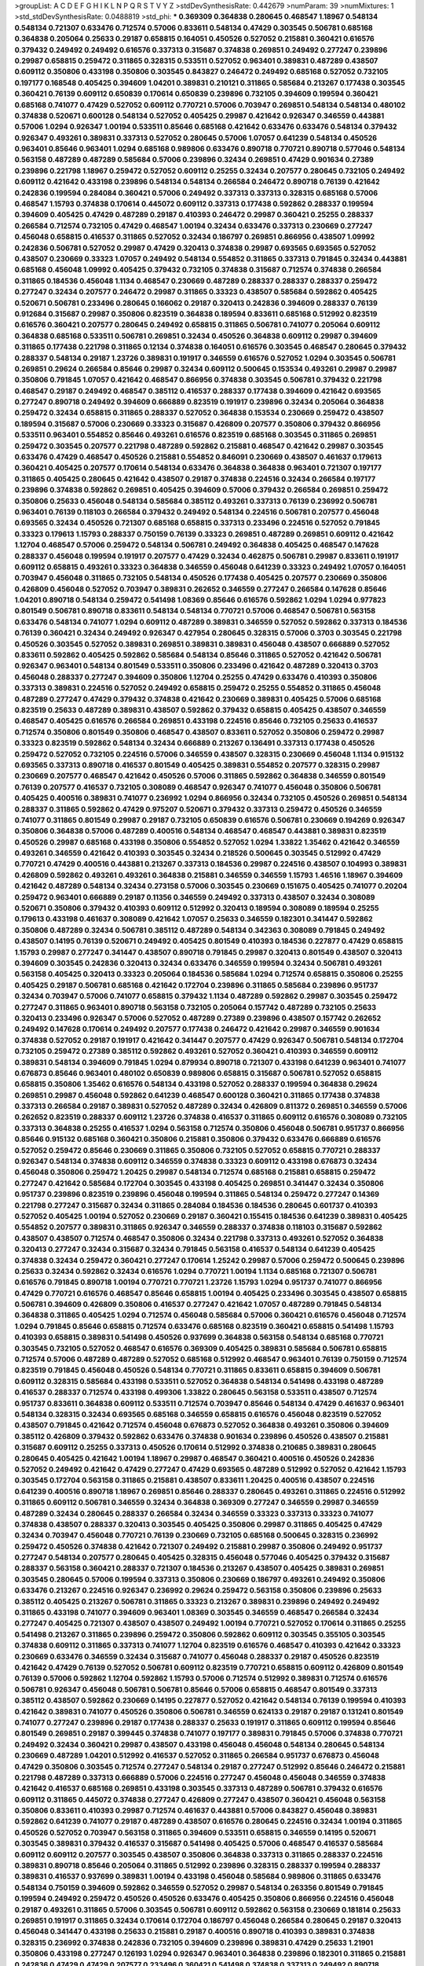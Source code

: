 >groupList:
A C D E F G H I K L
N P Q R S T V Y Z 
>stdDevSynthesisRate:
0.442679 
>numParam:
39
>numMixtures:
1
>std_stdDevSynthesisRate:
0.0488819
>std_phi:
***
0.369309 0.364838 0.280645 0.468547 1.18967 0.548134 0.548134 0.721307 0.633476 0.712574
0.57006 0.833611 0.548134 0.47429 0.303545 0.506781 0.685168 0.364838 0.205064 0.25633
0.29187 0.658815 0.164051 0.450526 0.527052 0.215881 0.360421 0.616576 0.379432 0.249492
0.249492 0.616576 0.337313 0.315687 0.374838 0.269851 0.249492 0.277247 0.239896 0.29987
0.658815 0.259472 0.311865 0.328315 0.533511 0.527052 0.963401 0.389831 0.487289 0.438507
0.609112 0.350806 0.433198 0.350806 0.303545 0.843827 0.246472 0.249492 0.685168 0.527052
0.732105 0.197177 0.168548 0.405425 0.394609 1.04201 0.389831 0.210121 0.311865 0.585684
0.213267 0.177438 0.303545 0.360421 0.76139 0.609112 0.650839 0.170614 0.650839 0.239896
0.732105 0.394609 0.199594 0.360421 0.685168 0.741077 0.47429 0.527052 0.609112 0.770721
0.57006 0.703947 0.269851 0.548134 0.548134 0.480102 0.374838 0.520671 0.600128 0.548134
0.527052 0.405425 0.29987 0.421642 0.926347 0.346559 0.443881 0.57006 1.0294 0.926347
1.00194 0.533511 0.85646 0.685168 0.421642 0.633476 0.633476 0.548134 0.379432 0.926347
0.493261 0.389831 0.337313 0.527052 0.280645 0.57006 1.07057 0.641239 0.548134 0.450526
0.963401 0.85646 0.963401 1.0294 0.685168 0.989806 0.633476 0.890718 0.770721 0.890718
0.577046 0.548134 0.563158 0.487289 0.487289 0.585684 0.57006 0.239896 0.32434 0.269851
0.47429 0.901634 0.27389 0.239896 0.221798 1.18967 0.259472 0.527052 0.609112 0.25255
0.32434 0.207577 0.280645 0.732105 0.249492 0.609112 0.421642 0.433198 0.239896 0.548134
0.548134 0.266584 0.246472 0.890718 0.76139 0.421642 0.242836 0.199594 0.284084 0.360421
0.57006 0.249492 0.337313 0.337313 0.328315 0.685168 0.57006 0.468547 1.15793 0.374838
0.170614 0.445072 0.609112 0.337313 0.177438 0.592862 0.288337 0.199594 0.394609 0.405425
0.47429 0.487289 0.29187 0.410393 0.246472 0.29987 0.360421 0.25255 0.288337 0.266584
0.712574 0.732105 0.47429 0.468547 1.00194 0.32434 0.633476 0.337313 0.230669 0.277247
0.456048 0.658815 0.416537 0.311865 0.527052 0.32434 0.186797 0.269851 0.866956 0.438507
1.09992 0.242836 0.506781 0.527052 0.29987 0.47429 0.320413 0.374838 0.29987 0.693565
0.693565 0.527052 0.438507 0.230669 0.33323 1.07057 0.249492 0.548134 0.554852 0.311865
0.337313 0.791845 0.32434 0.443881 0.685168 0.456048 1.09992 0.405425 0.379432 0.732105
0.374838 0.315687 0.712574 0.374838 0.266584 0.311865 0.184536 0.456048 1.1134 0.468547
0.230669 0.487289 0.288337 0.288337 0.288337 0.259472 0.277247 0.32434 0.207577 0.246472
0.29987 0.311865 0.33323 0.438507 0.585684 0.592862 0.405425 0.520671 0.506781 0.233496
0.280645 0.166062 0.29187 0.320413 0.242836 0.394609 0.288337 0.76139 0.912684 0.315687
0.29987 0.350806 0.823519 0.364838 0.189594 0.833611 0.685168 0.512992 0.823519 0.616576
0.360421 0.207577 0.280645 0.249492 0.658815 0.311865 0.506781 0.741077 0.205064 0.609112
0.364838 0.685168 0.533511 0.506781 0.269851 0.32434 0.450526 0.364838 0.609112 0.29987
0.394609 0.311865 0.177438 0.221798 0.311865 0.12134 0.374838 0.164051 0.616576 0.303545
0.468547 0.280645 0.379432 0.288337 0.548134 0.29187 1.23726 0.389831 0.191917 0.346559
0.616576 0.527052 1.0294 0.303545 0.506781 0.269851 0.29624 0.266584 0.85646 0.29987
0.32434 0.609112 0.500645 0.153534 0.493261 0.29987 0.29987 0.350806 0.791845 1.07057
0.421642 0.468547 0.866956 0.374838 0.303545 0.506781 0.379432 0.221798 0.468547 0.29187
0.249492 0.468547 0.385112 0.416537 0.288337 0.177438 0.394609 0.421642 0.693565 0.277247
0.890718 0.249492 0.394609 0.666889 0.823519 0.191917 0.239896 0.32434 0.205064 0.364838
0.259472 0.32434 0.658815 0.311865 0.288337 0.527052 0.364838 0.153534 0.230669 0.259472
0.438507 0.189594 0.315687 0.57006 0.230669 0.33323 0.315687 0.426809 0.207577 0.350806
0.379432 0.866956 0.533511 0.963401 0.554852 0.85646 0.493261 0.616576 0.823519 0.685168
0.303545 0.311865 0.269851 0.259472 0.303545 0.207577 0.221798 0.487289 0.592862 0.215881
0.468547 0.421642 0.29987 0.303545 0.633476 0.47429 0.468547 0.450526 0.215881 0.554852
0.846091 0.230669 0.438507 0.461637 0.179613 0.360421 0.405425 0.207577 0.170614 0.548134
0.633476 0.364838 0.364838 0.963401 0.721307 0.197177 0.311865 0.405425 0.280645 0.421642
0.438507 0.29187 0.374838 0.224516 0.32434 0.266584 0.197177 0.239896 0.374838 0.592862
0.269851 0.405425 0.394609 0.57006 0.379432 0.266584 0.269851 0.259472 0.350806 0.25633
0.456048 0.548134 0.585684 0.385112 0.493261 0.337313 0.76139 0.236992 0.506781 0.963401
0.76139 0.118103 0.266584 0.379432 0.249492 0.548134 0.224516 0.506781 0.207577 0.456048
0.693565 0.32434 0.450526 0.721307 0.685168 0.658815 0.337313 0.233496 0.224516 0.527052
0.791845 0.33323 0.179613 1.15793 0.288337 0.750159 0.76139 0.33323 0.269851 0.487289
0.269851 0.609112 0.421642 1.12704 0.468547 0.57006 0.259472 0.548134 0.506781 0.249492
0.364838 0.405425 0.468547 0.147628 0.288337 0.456048 0.199594 0.191917 0.207577 0.47429
0.32434 0.462875 0.506781 0.29987 0.833611 0.191917 0.609112 0.658815 0.493261 0.33323
0.364838 0.346559 0.456048 0.641239 0.33323 0.249492 1.07057 0.164051 0.703947 0.456048
0.311865 0.732105 0.548134 0.450526 0.177438 0.405425 0.207577 0.230669 0.350806 0.426809
0.456048 0.527052 0.703947 0.389831 0.262652 0.346559 0.277247 0.266584 0.147628 0.85646
1.04201 0.890718 0.548134 0.259472 0.541498 1.08369 0.85646 0.616576 0.592862 1.0294
1.0294 0.977823 0.801549 0.506781 0.890718 0.833611 0.548134 0.548134 0.770721 0.57006
0.468547 0.506781 0.563158 0.633476 0.548134 0.741077 1.0294 0.609112 0.487289 0.389831
0.346559 0.527052 0.592862 0.337313 0.184536 0.76139 0.360421 0.32434 0.249492 0.926347
0.427954 0.280645 0.328315 0.57006 0.3703 0.303545 0.221798 0.450526 0.303545 0.527052
0.389831 0.269851 0.389831 0.389831 0.456048 0.438507 0.666889 0.527052 0.833611 0.592862
0.405425 0.592862 0.585684 0.548134 0.85646 0.311865 0.527052 0.421642 0.506781 0.926347
0.963401 0.548134 0.801549 0.533511 0.350806 0.233496 0.421642 0.487289 0.320413 0.3703
0.456048 0.288337 0.277247 0.394609 0.350806 1.12704 0.25255 0.47429 0.633476 0.410393
0.350806 0.337313 0.389831 0.224516 0.527052 0.249492 0.658815 0.259472 0.25255 0.554852
0.311865 0.456048 0.487289 0.277247 0.47429 0.379432 0.374838 0.421642 0.230669 0.389831
0.405425 0.57006 0.685168 0.823519 0.25633 0.487289 0.389831 0.438507 0.592862 0.379432
0.658815 0.405425 0.438507 0.346559 0.468547 0.405425 0.616576 0.266584 0.269851 0.433198
0.224516 0.85646 0.732105 0.25633 0.416537 0.712574 0.350806 0.801549 0.350806 0.468547
0.438507 0.833611 0.527052 0.350806 0.259472 0.29987 0.33323 0.823519 0.592862 0.548134
0.32434 0.666889 0.213267 0.136491 0.337313 0.177438 0.450526 0.259472 0.527052 0.732105
0.224516 0.57006 0.346559 0.438507 0.328315 0.230669 0.456048 1.1134 0.915132 0.693565
0.337313 0.890718 0.416537 0.801549 0.405425 0.389831 0.554852 0.207577 0.328315 0.29987
0.230669 0.207577 0.468547 0.421642 0.450526 0.57006 0.311865 0.592862 0.364838 0.346559
0.801549 0.76139 0.207577 0.416537 0.732105 0.308089 0.468547 0.926347 0.741077 0.456048
0.350806 0.506781 0.405425 0.400516 0.389831 0.741077 0.236992 1.0294 0.866956 0.32434
0.732105 0.450526 0.269851 0.548134 0.288337 0.311865 0.592862 0.47429 0.975207 0.520671
0.379432 0.337313 0.259472 0.450526 0.346559 0.741077 0.311865 0.801549 0.29987 0.29187
0.732105 0.650839 0.616576 0.506781 0.230669 0.194269 0.926347 0.350806 0.364838 0.57006
0.487289 0.400516 0.548134 0.468547 0.468547 0.443881 0.389831 0.823519 0.450526 0.29987
0.685168 0.433198 0.350806 0.554852 0.527052 1.0294 1.33822 1.35462 0.421642 0.346559
0.493261 0.346559 0.421642 0.410393 0.303545 0.32434 0.218526 0.500645 0.303545 0.512992
0.47429 0.770721 0.47429 0.400516 0.443881 0.213267 0.337313 0.184536 0.29987 0.224516
0.438507 0.104993 0.389831 0.426809 0.592862 0.493261 0.493261 0.364838 0.215881 0.346559
0.346559 1.15793 1.46516 1.18967 0.394609 0.421642 0.487289 0.548134 0.32434 0.273158
0.57006 0.303545 0.230669 0.151675 0.405425 0.741077 0.20204 0.259472 0.963401 0.666889
0.29187 0.11356 0.346559 0.249492 0.337313 0.438507 0.32434 0.308089 0.520671 0.350806
0.379432 0.410393 0.609112 0.512992 0.320413 0.189594 0.308089 0.189594 0.25255 0.179613
0.433198 0.461637 0.308089 0.421642 1.07057 0.25633 0.346559 0.182301 0.341447 0.592862
0.350806 0.487289 0.32434 0.506781 0.385112 0.487289 0.548134 0.342363 0.308089 0.791845
0.249492 0.438507 0.14195 0.76139 0.520671 0.249492 0.405425 0.801549 0.410393 0.184536
0.227877 0.47429 0.658815 1.15793 0.29987 0.277247 0.341447 0.438507 0.890718 0.791845
0.29987 0.320413 0.801549 0.438507 0.320413 0.394609 0.303545 0.242836 0.320413 0.32434
0.633476 0.346559 0.199594 0.32434 0.506781 0.493261 0.563158 0.405425 0.320413 0.33323
0.205064 0.184536 0.585684 1.0294 0.712574 0.658815 0.350806 0.25255 0.405425 0.29187
0.506781 0.685168 0.421642 0.172704 0.239896 0.311865 0.585684 0.239896 0.951737 0.32434
0.703947 0.57006 0.741077 0.658815 0.379432 1.1134 0.487289 0.592862 0.29987 0.303545
0.259472 0.277247 0.311865 0.963401 0.890718 0.563158 0.732105 0.205064 0.157742 0.487289
0.732105 0.25633 0.320413 0.233496 0.926347 0.57006 0.527052 0.487289 0.27389 0.239896
0.438507 0.157742 0.262652 0.249492 0.147628 0.170614 0.249492 0.207577 0.177438 0.246472
0.421642 0.29987 0.346559 0.901634 0.374838 0.527052 0.29187 0.191917 0.421642 0.341447
0.207577 0.47429 0.926347 0.506781 0.548134 0.172704 0.732105 0.259472 0.27389 0.385112
0.592862 0.493261 0.527052 0.360421 0.410393 0.346559 0.609112 0.389831 0.548134 0.394609
0.791845 1.0294 0.879934 0.890718 0.721307 0.433198 0.641239 0.963401 0.741077 0.676873
0.85646 0.963401 0.480102 0.650839 0.989806 0.658815 0.315687 0.506781 0.527052 0.658815
0.658815 0.350806 1.35462 0.616576 0.548134 0.433198 0.527052 0.288337 0.199594 0.364838
0.29624 0.269851 0.29987 0.456048 0.592862 0.641239 0.468547 0.600128 0.360421 0.311865
0.177438 0.374838 0.337313 0.266584 0.29187 0.389831 0.527052 0.487289 0.32434 0.426809
0.811372 0.269851 0.346559 0.57006 0.262652 0.823519 0.288337 0.609112 1.23726 0.374838
0.416537 0.311865 0.609112 0.616576 0.308089 0.732105 0.337313 0.364838 0.25255 0.416537
1.0294 0.563158 0.712574 0.350806 0.456048 0.506781 0.951737 0.866956 0.85646 0.915132
0.685168 0.360421 0.350806 0.215881 0.350806 0.379432 0.633476 0.666889 0.616576 0.527052
0.259472 0.85646 0.230669 0.311865 0.350806 0.732105 0.527052 0.658815 0.770721 0.288337
0.926347 0.548134 0.374838 0.609112 0.346559 0.374838 0.33323 0.609112 0.433198 0.676873
0.32434 0.456048 0.350806 0.259472 1.20425 0.29987 0.548134 0.712574 0.685168 0.215881
0.658815 0.259472 0.277247 0.421642 0.585684 0.172704 0.303545 0.433198 0.405425 0.269851
0.341447 0.32434 0.350806 0.951737 0.239896 0.823519 0.239896 0.456048 0.199594 0.311865
0.548134 0.259472 0.277247 0.14369 0.221798 0.277247 0.315687 0.32434 0.311865 0.284084
0.184536 0.184536 0.280645 0.601737 0.410393 0.527052 0.405425 1.00194 0.527052 0.230669
0.29187 0.360421 0.155415 0.184536 0.641239 0.389831 0.405425 0.554852 0.207577 0.389831
0.311865 0.926347 0.346559 0.288337 0.374838 0.118103 0.315687 0.592862 0.438507 0.438507
0.712574 0.468547 0.350806 0.32434 0.221798 0.337313 0.493261 0.527052 0.364838 0.320413
0.277247 0.32434 0.315687 0.32434 0.791845 0.563158 0.416537 0.548134 0.641239 0.405425
0.374838 0.32434 0.259472 0.360421 0.277247 0.170614 1.25242 0.29987 0.57006 0.259472
0.500645 0.239896 0.25633 0.32434 0.592862 0.32434 0.616576 1.0294 0.770721 1.00194
1.1134 0.685168 0.721307 0.506781 0.616576 0.791845 0.890718 1.00194 0.770721 0.770721
1.23726 1.15793 1.0294 0.951737 0.741077 0.866956 0.47429 0.770721 0.616576 0.468547
0.85646 0.658815 1.00194 0.405425 0.233496 0.303545 0.438507 0.658815 0.506781 0.394609
0.426809 0.350806 0.416537 0.277247 0.421642 1.07057 0.487289 0.791845 0.548134 0.364838
0.311865 0.405425 1.0294 0.712574 0.456048 0.585684 0.57006 0.360421 0.616576 0.456048
0.712574 1.0294 0.791845 0.85646 0.658815 0.712574 0.633476 0.685168 0.823519 0.360421
0.658815 0.541498 1.15793 0.410393 0.658815 0.389831 0.541498 0.450526 0.937699 0.364838
0.563158 0.548134 0.685168 0.770721 0.303545 0.732105 0.527052 0.468547 0.616576 0.369309
0.405425 0.389831 0.585684 0.506781 0.658815 0.712574 0.57006 0.487289 0.487289 0.527052
0.685168 0.512992 0.468547 0.963401 0.76139 0.750159 0.712574 0.823519 0.791845 0.456048
0.450526 0.548134 0.770721 0.311865 0.833611 0.658815 0.394609 0.506781 0.609112 0.328315
0.585684 0.433198 0.533511 0.527052 0.364838 0.548134 0.541498 0.433198 0.487289 0.416537
0.288337 0.712574 0.433198 0.499306 1.33822 0.280645 0.563158 0.533511 0.438507 0.712574
0.951737 0.833611 0.364838 0.609112 0.533511 0.712574 0.703947 0.85646 0.548134 0.47429
0.461637 0.963401 0.548134 0.328315 0.32434 0.693565 0.685168 0.346559 0.658815 0.616576
0.456048 0.823519 0.527052 0.438507 0.791845 0.421642 0.712574 0.456048 0.676873 0.527052
0.364838 0.493261 0.350806 0.394609 0.385112 0.426809 0.379432 0.592862 0.633476 0.374838
0.901634 0.239896 0.450526 0.438507 0.215881 0.315687 0.609112 0.25255 0.337313 0.450526
0.170614 0.512992 0.374838 0.210685 0.389831 0.280645 0.280645 0.405425 0.421642 1.00194
1.18967 0.29987 0.468547 0.360421 0.400516 0.450526 0.242836 0.527052 0.249492 0.421642
0.47429 0.277247 0.47429 0.693565 0.487289 0.512992 0.527052 0.421642 1.15793 0.303545
0.172704 0.563158 0.311865 0.215881 0.438507 0.833611 1.20425 0.400516 0.438507 0.224516
0.641239 0.400516 0.890718 1.18967 0.269851 0.85646 0.288337 0.280645 0.493261 0.311865
0.224516 0.512992 0.311865 0.609112 0.506781 0.346559 0.32434 0.364838 0.369309 0.277247
0.346559 0.29987 0.346559 0.487289 0.32434 0.280645 0.288337 0.266584 0.32434 0.346559
0.33323 0.337313 0.33323 0.741077 0.374838 0.438507 0.288337 0.320413 0.303545 0.405425
0.350806 0.29987 0.311865 0.405425 0.47429 0.32434 0.703947 0.456048 0.770721 0.76139
0.230669 0.732105 0.685168 0.500645 0.328315 0.236992 0.259472 0.450526 0.374838 0.421642
0.721307 0.249492 0.215881 0.29987 0.350806 0.249492 0.951737 0.277247 0.548134 0.207577
0.280645 0.405425 0.328315 0.456048 0.577046 0.405425 0.379432 0.315687 0.288337 0.563158
0.360421 0.288337 0.721307 0.184536 0.213267 0.438507 0.405425 0.389831 0.269851 0.303545
0.280645 0.57006 0.199594 0.337313 0.350806 0.230669 0.186797 0.493261 0.249492 0.350806
0.633476 0.213267 0.224516 0.926347 0.236992 0.29624 0.259472 0.563158 0.350806 0.239896
0.25633 0.385112 0.405425 0.213267 0.506781 0.311865 0.33323 0.213267 0.389831 0.239896
0.249492 0.249492 0.311865 0.433198 0.741077 0.394609 0.963401 1.08369 0.303545 0.346559
0.468547 0.266584 0.32434 0.277247 0.405425 0.721307 0.438507 0.438507 0.249492 1.00194
0.770721 0.527052 0.170614 0.311865 0.25255 0.541498 0.213267 0.311865 0.239896 0.259472
0.350806 0.592862 0.609112 0.303545 0.355105 0.303545 0.374838 0.609112 0.311865 0.337313
0.741077 1.12704 0.823519 0.616576 0.468547 0.410393 0.421642 0.33323 0.230669 0.633476
0.346559 0.32434 0.315687 0.741077 0.456048 0.288337 0.29187 0.450526 0.823519 0.421642
0.47429 0.76139 0.527052 0.506781 0.609112 0.823519 0.770721 0.658815 0.609112 0.426809
0.801549 0.76139 0.57006 0.592862 1.12704 0.592862 1.15793 0.57006 0.712574 0.512992
0.389831 0.712574 0.616576 0.506781 0.926347 0.456048 0.506781 0.506781 0.85646 0.57006
0.658815 0.468547 0.801549 0.337313 0.385112 0.438507 0.592862 0.230669 0.14195 0.227877
0.527052 0.421642 0.548134 0.76139 0.199594 0.410393 0.421642 0.389831 0.741077 0.450526
0.350806 0.506781 0.346559 0.624133 0.29187 0.29187 0.131241 0.801549 0.741077 0.277247
0.239896 0.29187 0.177438 0.288337 0.25633 0.191917 0.311865 0.609112 0.199594 0.85646
0.801549 0.269851 0.29187 0.399445 0.374838 0.741077 0.197177 0.389831 0.791845 0.57006
0.374838 0.770721 0.249492 0.32434 0.360421 0.29987 0.438507 0.433198 0.456048 0.456048
0.548134 0.280645 0.548134 0.230669 0.487289 1.04201 0.512992 0.416537 0.527052 0.311865
0.266584 0.951737 0.676873 0.456048 0.47429 0.350806 0.303545 0.712574 0.277247 0.548134
0.29187 0.277247 0.512992 0.85646 0.246472 0.215881 0.221798 0.487289 0.337313 0.666889
0.57006 0.224516 0.277247 0.456048 0.456048 0.346559 0.374838 0.421642 0.416537 0.685168
0.269851 0.433198 0.303545 0.337313 0.487289 0.506781 0.379432 0.616576 0.609112 0.311865
0.445072 0.374838 0.277247 0.426809 0.277247 0.438507 0.360421 0.456048 0.563158 0.350806
0.833611 0.410393 0.29987 0.712574 0.461637 0.443881 0.57006 0.843827 0.456048 0.389831
0.592862 0.641239 0.741077 0.29187 0.487289 0.438507 0.616576 0.280645 0.224516 0.32434
1.00194 0.311865 0.450526 0.527052 0.703947 0.563158 0.311865 0.394609 0.533511 0.658815
0.346559 0.14195 0.520671 0.303545 0.389831 0.379432 0.416537 0.315687 0.541498 0.405425
0.57006 0.468547 0.416537 0.585684 0.609112 0.609112 0.207577 0.303545 0.438507 0.350806
0.364838 0.337313 0.311865 0.288337 0.224516 0.389831 0.890718 0.85646 0.205064 0.311865
0.512992 0.239896 0.328315 0.288337 0.199594 0.288337 0.389831 0.416537 0.937699 0.389831
1.00194 0.433198 0.456048 0.585684 0.989806 0.311865 0.633476 0.548134 0.750159 0.394609
0.592862 0.346559 0.527052 0.29987 0.548134 0.263356 0.801549 0.791845 0.199594 0.249492
0.259472 0.450526 0.450526 0.633476 0.405425 0.350806 0.866956 0.224516 0.456048 0.29187
0.493261 0.311865 0.57006 0.303545 0.506781 0.609112 0.592862 0.563158 0.230669 0.181814
0.25633 0.269851 0.191917 0.311865 0.32434 0.170614 0.172704 0.186797 0.456048 0.266584
0.280645 0.29187 0.320413 0.456048 0.341447 0.433198 0.25633 0.215881 0.29187 0.400516
0.890718 0.410393 0.389831 0.374838 0.328315 0.236992 0.374838 0.242836 0.732105 0.394609
0.239896 0.389831 0.47429 0.25633 1.21901 0.350806 0.433198 0.277247 0.126193 1.0294
0.926347 0.963401 0.364838 0.239896 0.182301 0.311865 0.215881 0.242836 0.47429 0.47429
0.207577 0.233496 0.360421 0.541498 0.374838 0.337313 0.249492 0.890718 0.890718 0.609112
0.394609 0.242836 0.487289 0.57006 0.215881 0.438507 0.450526 0.29987 0.350806 0.311865
0.269851 0.224516 0.389831 0.364838 0.288337 0.346559 0.426809 0.421642 0.468547 0.360421
0.280645 0.512992 0.207577 0.364838 0.230669 0.346559 0.592862 0.364838 0.280645 0.506781
0.364838 0.405425 0.512992 0.493261 0.801549 0.823519 0.741077 0.801549 0.951737 0.676873
0.890718 0.693565 0.85646 0.666889 0.548134 0.506781 0.577046 0.421642 0.548134 0.577046
0.801549 0.963401 0.374838 0.592862 0.360421 0.379432 0.350806 0.57006 0.346559 0.303545
0.239896 0.389831 0.609112 0.963401 0.360421 0.421642 0.609112 0.315687 0.230669 0.337313
0.609112 0.548134 0.791845 0.506781 0.866956 0.843827 0.311865 0.199594 0.33323 0.450526
0.246472 0.360421 0.239896 0.189594 0.239896 0.57006 0.32434 0.374838 0.415423 0.405425
0.199594 0.346559 0.791845 0.249492 0.500645 0.585684 0.823519 0.328315 0.438507 0.269851
0.47429 0.658815 0.350806 0.456048 0.405425 0.385112 0.445072 0.315687 0.685168 0.33323
0.346559 0.421642 0.29987 0.364838 0.450526 0.506781 0.732105 0.405425 0.554852 0.246472
0.512992 0.33323 1.15793 0.350806 0.770721 0.239896 0.320413 0.438507 0.33323 0.337313
0.337313 0.421642 0.221798 0.616576 0.394609 0.400516 0.57006 0.421642 0.548134 0.693565
0.269851 0.468547 0.926347 0.85646 0.374838 0.379432 0.389831 0.394609 0.364838 0.770721
0.685168 0.394609 0.548134 0.468547 0.350806 0.468547 0.890718 1.0294 0.563158 0.288337
0.315687 0.585684 0.487289 0.438507 0.633476 0.76139 0.624133 0.249492 0.32434 0.280645
0.456048 0.633476 0.833611 0.346559 0.33323 0.693565 0.350806 0.221798 0.221798 0.506781
0.364838 0.33323 0.426809 0.269851 0.926347 0.400516 0.609112 0.712574 0.741077 1.00194
0.666889 0.533511 0.57006 0.890718 0.487289 0.337313 0.592862 0.172704 0.823519 0.389831
0.548134 0.280645 0.249492 0.221798 0.389831 0.685168 0.741077 0.47429 0.337313 0.426809
0.493261 0.29187 1.12704 0.47429 0.801549 0.563158 1.0294 1.20425 0.288337 0.506781
0.337313 0.277247 0.29987 0.676873 0.866956 0.389831 0.207577 0.269851 0.592862 0.609112
0.421642 0.405425 0.926347 0.693565 0.685168 0.346559 0.346559 0.57006 0.487289 0.456048
0.533511 0.493261 0.389831 0.506781 0.468547 0.337313 0.633476 0.592862 0.438507 0.633476
0.506781 1.04201 0.712574 0.548134 1.18967 0.29987 0.732105 0.259472 0.890718 0.421642
0.712574 0.259472 0.506781 0.641239 0.741077 0.468547 0.179613 0.389831 0.445072 0.207577
0.337313 0.410393 0.288337 0.29624 0.379432 0.487289 1.00194 0.421642 0.866956 0.666889
0.890718 0.389831 0.400516 0.791845 0.487289 0.512992 0.230669 0.456048 0.616576 0.199594
0.633476 0.57006 0.249492 0.57006 0.641239 0.405425 0.242836 0.266584 0.438507 0.346559
0.259472 0.379432 0.277247 0.57006 0.311865 0.658815 0.416537 0.487289 0.770721 0.29987
0.405425 0.25255 0.288337 0.801549 0.703947 0.450526 0.823519 0.548134 0.379432 0.421642
0.541498 0.236992 0.47429 0.616576 0.750159 0.239896 0.685168 0.346559 0.199594 0.554852
0.506781 0.506781 0.712574 0.791845 0.364838 0.32434 0.592862 0.890718 0.170614 0.616576
0.890718 0.533511 0.609112 0.585684 0.57006 0.269851 0.230669 0.179613 0.487289 0.426809
0.833611 0.76139 0.770721 0.770721 0.685168 0.890718 0.685168 0.191917 0.230669 0.360421
0.385112 0.394609 0.311865 0.29987 0.207577 0.394609 1.39175 1.21901 0.280645 0.650839
0.233496 0.443881 0.616576 0.262652 0.405425 0.76139 0.890718 0.433198 0.29624 0.47429
0.585684 0.813549 0.421642 1.07057 0.57006 0.29624 0.712574 0.405425 0.374838 0.346559
0.989806 0.379432 0.461637 0.666889 0.421642 0.468547 0.249492 0.29187 0.337313 0.520671
0.389831 0.548134 0.450526 0.280645 0.308089 0.364838 0.548134 0.269851 0.277247 0.249492
0.364838 0.438507 0.438507 0.926347 0.273158 0.548134 0.379432 1.0294 0.823519 0.33323
0.741077 0.625807 0.184536 0.47429 0.433198 0.468547 0.506781 0.32434 0.33323 0.374838
0.205064 0.170614 0.85646 0.32434 0.230669 0.259472 0.213267 0.823519 0.394609 0.14195
0.308089 0.433198 0.199594 0.592862 0.230669 0.215881 0.33323 0.33323 0.280645 0.846091
0.616576 0.658815 0.450526 0.533511 0.801549 0.405425 0.926347 0.416537 0.487289 0.328315
0.29187 0.315687 0.360421 0.172704 0.512992 0.259472 0.191917 0.592862 0.721307 0.493261
0.563158 0.405425 0.456048 0.33323 0.633476 0.506781 0.32434 0.239896 0.239896 0.450526
0.609112 0.438507 0.600128 0.791845 0.346559 0.191917 0.311865 0.712574 0.658815 0.288337
0.456048 0.592862 0.76139 0.389831 0.355105 0.32434 0.592862 0.963401 0.360421 0.249492
0.47429 0.666889 0.658815 0.438507 0.732105 0.801549 0.493261 0.712574 0.303545 1.0294
0.926347 0.641239 0.405425 0.712574 0.548134 0.288337 0.616576 0.770721 0.592862 0.25633
0.364838 0.450526 0.633476 0.57006 0.487289 0.456048 0.346559 0.468547 0.57006 0.468547
0.527052 0.741077 0.770721 0.823519 0.616576 0.527052 1.15793 1.07057 0.29187 0.29987
0.487289 0.527052 0.379432 0.791845 0.658815 0.438507 0.712574 0.374838 0.658815 0.554852
1.08369 0.48139 0.712574 0.379432 0.360421 0.493261 0.712574 0.389831 0.360421 0.32434
1.0294 0.989806 0.303545 1.12704 0.616576 0.512992 0.76139 1.07057 1.00194 0.450526
0.364838 0.421642 0.487289 0.685168 0.548134 0.438507 0.239896 0.438507 1.00194 1.04201
0.548134 0.57006 0.280645 1.00194 0.685168 0.770721 0.249492 0.47429 0.541498 0.76139
0.563158 0.975207 0.520671 0.703947 0.410393 0.666889 0.548134 0.32434 0.421642 0.32434
0.364838 0.548134 0.487289 0.456048 0.548134 0.512992 0.421642 0.506781 1.07057 0.379432
0.741077 0.433198 0.512992 0.360421 0.527052 0.468547 0.421642 0.741077 0.379432 0.76139
0.685168 0.438507 0.374838 0.585684 0.890718 0.405425 0.520671 0.685168 0.374838 0.512992
0.703947 0.548134 1.07057 0.57006 0.433198 0.337313 0.337313 0.527052 0.527052 0.85646
0.468547 1.20425 0.389831 0.506781 0.57006 0.364838 0.32434 0.890718 0.468547 0.350806
0.468547 0.801549 0.76139 0.33323 0.374838 0.350806 0.32434 0.394609 0.456048 0.433198
0.685168 0.563158 0.527052 0.585684 0.823519 1.07057 0.770721 0.57006 0.741077 0.548134
0.585684 1.33822 1.07057 0.770721 0.85646 0.951737 0.85646 1.33822 0.650839 0.823519
0.750159 0.703947 0.791845 0.658815 0.563158 0.506781 0.823519 0.438507 0.379432 0.685168
0.456048 0.47429 0.379432 0.450526 0.379432 0.732105 0.350806 0.585684 0.443881 0.337313
0.47429 0.421642 0.616576 0.405425 0.57006 0.328315 0.85646 0.280645 0.29624 0.712574
0.592862 0.239896 0.47429 0.410393 1.04201 0.456048 0.416537 0.616576 0.527052 0.364838
0.468547 0.265871 0.438507 1.15793 0.585684 0.693565 0.592862 0.823519 0.500645 0.29987
0.770721 0.585684 0.721307 0.487289 0.468547 0.438507 0.405425 0.389831 0.770721 1.04201
0.770721 0.33323 0.57006 0.633476 0.230669 0.963401 0.666889 0.320413 0.633476 0.592862
0.633476 0.416537 0.47429 0.554852 0.389831 0.33323 0.315687 0.493261 0.616576 0.548134
0.685168 0.364838 0.242836 0.456048 0.541498 0.548134 0.320413 0.506781 0.280645 0.32434
0.890718 0.951737 0.29987 0.609112 0.770721 0.303545 0.346559 0.421642 0.337313 0.269851
0.221798 0.32434 0.600128 0.989806 0.633476 0.394609 0.512992 0.480102 0.741077 0.616576
0.963401 0.456048 0.389831 0.963401 0.350806 0.337313 0.468547 0.350806 0.421642 0.456048
0.527052 0.456048 0.890718 0.609112 0.405425 0.303545 0.249492 1.15793 1.0294 0.29987
0.269851 0.541498 0.585684 0.85646 0.563158 0.450526 0.239896 0.311865 0.189594 0.641239
0.548134 0.29987 0.337313 0.191917 0.405425 0.308089 0.233496 0.389831 0.456048 0.394609
0.879934 0.157742 0.450526 0.405425 0.500645 0.177438 0.29187 0.456048 0.438507 0.236992
0.405425 0.890718 0.712574 0.32434 0.346559 0.57006 0.712574 0.151675 0.57006 0.456048
0.239896 0.360421 0.438507 1.04201 0.480102 0.280645 0.269851 0.693565 0.405425 0.833611
0.926347 0.405425 0.577046 0.527052 0.266584 0.269851 0.170614 0.233496 0.277247 0.374838
1.08369 1.09698 0.76139 0.346559 0.277247 0.288337 0.405425 0.823519 0.633476 0.438507
0.527052 0.315687 0.500645 0.438507 0.374838 0.541498 0.487289 0.616576 0.493261 0.360421
0.641239 0.585684 0.577046 0.666889 0.554852 0.666889 0.29987 0.548134 0.823519 0.693565
0.890718 1.17212 0.712574 0.29187 0.405425 0.266584 0.191917 0.315687 0.207577 0.374838
0.277247 0.520671 0.269851 0.592862 0.32434 0.350806 0.712574 0.732105 0.741077 0.337313
0.866956 0.29987 0.346559 0.616576 0.355105 0.227877 0.76139 0.658815 0.493261 0.350806
0.379432 0.633476 0.658815 0.616576 0.389831 0.554852 0.616576 0.823519 0.29987 0.405425
0.394609 0.47429 0.703947 0.438507 0.57006 0.438507 0.732105 0.369309 1.56553 0.616576
0.389831 0.616576 0.750159 0.364838 0.685168 0.741077 0.364838 0.609112 0.609112 0.616576
0.311865 0.85646 0.493261 0.350806 0.937699 0.421642 0.405425 1.15793 0.433198 0.712574
0.703947 0.616576 0.374838 0.76139 0.33323 0.438507 0.633476 0.487289 0.374838 0.712574
0.951737 0.76139 0.520671 0.658815 0.548134 0.47429 1.00194 0.548134 1.07057 0.433198
0.541498 1.01422 0.741077 0.723242 0.712574 0.592862 0.890718 0.421642 0.288337 0.732105
0.592862 0.280645 0.337313 0.468547 0.609112 0.676873 0.533511 0.712574 0.641239 0.712574
0.487289 0.712574 0.487289 0.823519 0.890718 0.548134 0.866956 0.592862 0.770721 0.337313
0.741077 0.374838 0.500645 0.47429 0.468547 0.633476 0.487289 0.890718 0.823519 0.405425
0.29987 0.616576 0.890718 1.04201 0.693565 0.57006 0.592862 0.506781 0.33323 0.506781
0.364838 0.527052 0.703947 0.487289 0.405425 0.741077 0.741077 0.350806 0.394609 0.85646
0.770721 0.57006 0.360421 0.791845 0.585684 0.527052 0.433198 0.438507 0.512992 0.554852
0.360421 0.741077 0.303545 0.487289 0.438507 0.426809 0.512992 0.421642 0.512992 0.500645
0.527052 0.410393 0.29987 0.456048 1.42607 0.360421 0.741077 0.592862 0.977823 0.592862
0.585684 0.350806 0.341447 0.374838 0.658815 0.693565 0.527052 0.890718 0.506781 0.438507
0.29187 0.57006 0.438507 0.770721 0.374838 0.433198 0.506781 0.890718 0.25633 0.364838
0.685168 0.57006 0.823519 0.438507 0.520671 0.360421 0.266584 0.416537 0.266584 0.57006
0.337313 0.721307 0.269851 0.288337 0.456048 0.685168 0.676873 0.426809 0.666889 0.493261
0.199594 0.249492 0.493261 0.866956 0.57006 0.616576 0.741077 0.963401 0.364838 0.284084
0.280645 0.207577 0.280645 0.506781 0.616576 0.468547 0.410393 0.29987 0.493261 0.625807
0.288337 0.337313 0.563158 0.527052 0.308089 0.360421 0.350806 0.350806 0.364838 0.963401
0.600128 0.221798 0.506781 0.493261 0.741077 0.421642 0.191917 0.269851 0.563158 0.233496
0.616576 0.548134 0.926347 0.47429 0.405425 0.487289 0.487289 0.456048 0.801549 0.770721
0.658815 0.811372 0.741077 0.801549 1.0294 0.25255 0.609112 0.901634 0.410393 0.741077
0.320413 0.269851 0.29987 0.280645 0.207577 0.259472 0.450526 0.512992 0.421642 0.311865
0.791845 0.379432 0.266584 0.389831 0.493261 0.405425 0.616576 0.311865 0.29987 0.866956
0.527052 0.963401 0.616576 0.57006 0.337313 0.32434 0.426809 0.563158 0.47429 0.541498
0.438507 0.506781 0.239896 0.433198 0.801549 0.963401 0.456048 0.506781 0.926347 0.685168
0.350806 0.548134 0.389831 0.585684 0.493261 0.32434 0.311865 0.658815 0.421642 0.712574
0.937699 0.33323 0.641239 0.29187 0.416537 0.527052 0.421642 0.770721 0.633476 0.311865
0.506781 0.32434 0.791845 0.527052 0.389831 0.666889 0.379432 0.609112 0.57006 0.433198
1.00194 0.426809 0.641239 0.405425 0.350806 0.57006 0.350806 0.421642 0.658815 0.791845
0.213267 0.266584 0.433198 0.592862 0.866956 0.533511 0.609112 0.364838 0.259472 0.277247
0.20204 0.303545 0.641239 0.770721 0.456048 0.389831 0.548134 0.585684 0.242836 0.259472
0.315687 0.47429 0.405425 0.963401 1.25242 0.879934 0.394609 0.350806 0.311865 0.823519
0.592862 0.658815 0.85646 0.512992 0.592862 0.791845 0.926347 0.732105 0.32434 0.533511
0.554852 0.633476 0.405425 0.548134 0.625807 0.963401 0.616576 0.57006 1.0294 0.47429
0.901634 0.57006 0.438507 0.328315 0.506781 0.833611 1.0294 0.548134 0.712574 0.823519
0.926347 1.0294 0.770721 0.866956 0.791845 0.658815 0.823519 0.600128 0.426809 0.57006
0.533511 0.207577 0.405425 0.277247 0.269851 0.456048 0.159675 0.901634 0.266584 0.288337
0.609112 0.450526 0.47429 0.577046 0.421642 0.29987 0.29987 0.426809 0.191917 0.259472
0.47429 0.548134 0.259472 0.205064 0.199594 0.189594 0.456048 0.25633 0.277247 0.360421
0.350806 0.527052 0.29987 0.29987 0.493261 1.1134 0.341447 0.337313 0.199594 0.527052
0.47429 0.823519 0.782258 0.288337 0.277247 0.592862 0.405425 0.184536 0.337313 0.311865
0.269851 0.239896 0.179613 0.394609 0.364838 0.199594 0.374838 0.239896 0.57006 0.215881
0.253227 0.269851 0.585684 0.215881 1.50531 0.233496 0.29987 0.487289 0.438507 0.385112
0.823519 0.213267 0.230669 0.186797 0.405425 0.239896 0.721307 0.703947 0.236992 0.487289
0.177438 0.600128 0.337313 0.29987 0.389831 0.273158 0.624133 0.456048 0.385112 0.221798
0.259472 0.541498 0.76139 0.416537 0.741077 0.280645 0.85646 0.29987 0.676873 0.791845
0.346559 0.47429 0.487289 0.461637 0.801549 0.29987 0.337313 0.288337 0.153534 0.770721
0.866956 0.249492 0.230669 0.213267 0.823519 0.487289 0.461637 0.676873 1.00194 0.585684
0.592862 0.360421 0.548134 0.616576 0.468547 0.506781 0.506781 0.410393 0.311865 0.506781
0.421642 0.963401 0.963401 0.32434 0.421642 0.405425 0.585684 0.506781 0.389831 0.233496
0.563158 0.480102 0.47429 0.506781 0.421642 0.666889 0.266584 0.493261 0.461637 0.801549
0.633476 0.29187 0.506781 0.879934 0.269851 0.703947 0.676873 0.533511 0.633476 0.592862
0.399445 0.433198 0.741077 0.940214 0.592862 0.311865 0.741077 0.438507 0.548134 0.609112
1.12704 0.712574 0.405425 0.926347 0.541498 0.374838 0.685168 0.315687 0.721307 0.32434
0.685168 0.76139 0.712574 0.47429 1.1134 0.693565 0.989806 0.328315 0.421642 0.541498
0.32434 0.405425 0.527052 0.346559 0.461637 0.641239 0.926347 0.712574 0.506781 0.389831
0.249492 0.633476 0.770721 0.389831 0.493261 0.218526 0.369309 0.337313 0.823519 0.506781
0.280645 0.337313 0.890718 0.468547 0.480102 0.519278 0.527052 0.633476 0.57006 0.741077
0.450526 0.676873 0.741077 0.506781 0.29187 0.712574 0.389831 0.57006 0.791845 0.963401
0.548134 0.712574 0.823519 0.410393 0.527052 0.487289 0.438507 0.360421 0.506781 0.410393
0.389831 0.487289 0.791845 0.801549 0.641239 0.890718 0.47429 0.527052 0.791845 0.374838
0.311865 0.468547 0.506781 0.421642 0.29187 0.520671 0.901634 0.416537 0.592862 0.548134
0.548134 0.712574 0.685168 0.57006 0.658815 0.337313 1.07057 0.548134 0.405425 0.389831
0.57006 0.712574 0.548134 0.350806 0.770721 0.421642 0.57006 0.666889 0.32434 0.421642
0.693565 0.493261 0.405425 0.280645 0.963401 0.57006 0.47429 0.280645 1.20425 0.823519
0.360421 0.311865 0.468547 0.456048 0.592862 0.609112 0.500645 0.341447 0.311865 0.230669
0.506781 0.29987 0.311865 0.438507 0.438507 0.468547 0.350806 0.493261 0.364838 0.541498
0.527052 0.801549 0.801549 0.633476 0.527052 0.307265 0.405425 0.732105 0.685168 0.280645
0.926347 0.693565 0.926347 1.18967 0.456048 0.741077 0.284084 0.641239 1.07057 0.658815
1.0294 0.712574 0.770721 1.04201 0.456048 0.712574 0.791845 0.379432 0.350806 0.350806
0.641239 0.277247 1.20425 0.249492 0.527052 1.1134 0.337313 0.846091 0.585684 0.712574
0.85646 0.493261 0.741077 0.487289 0.989806 0.405425 0.741077 0.693565 0.337313 0.320413
0.732105 0.741077 0.493261 0.57006 0.658815 0.641239 1.04201 0.450526 0.394609 0.548134
0.563158 0.548134 0.685168 0.57006 0.963401 0.741077 1.07057 0.801549 0.456048 0.374838
0.438507 0.901634 0.641239 0.85646 0.527052 0.506781 0.592862 0.658815 0.823519 0.85646
0.554852 0.29624 0.405425 0.410393 0.577046 0.658815 0.641239 0.456048 0.85646 0.47429
0.506781 0.350806 0.791845 0.76139 0.57006 0.712574 0.801549 0.592862 0.823519 0.548134
0.890718 0.527052 1.0294 0.658815 0.732105 0.592862 0.461637 0.311865 0.703947 0.32434
0.963401 0.364838 0.520671 0.379432 0.712574 0.374838 0.57006 0.703947 0.493261 0.585684
0.585684 0.823519 0.320413 0.658815 0.533511 0.389831 0.641239 0.468547 0.438507 0.533511
0.633476 1.0294 0.311865 0.563158 0.791845 0.57006 0.712574 0.421642 0.633476 1.23726
0.506781 0.703947 0.685168 1.23726 0.548134 0.360421 0.346559 0.416537 0.890718 0.951737
0.389831 0.658815 0.389831 0.394609 0.456048 0.741077 0.374838 0.577046 0.633476 0.47429
0.658815 0.633476 0.29987 0.823519 0.493261 0.791845 0.833611 0.389831 0.350806 0.890718
0.364838 0.641239 0.303545 0.585684 0.288337 0.32434 1.0294 0.732105 0.926347 0.280645
0.649098 0.712574 0.592862 0.350806 0.721307 0.32434 0.416537 0.230669 0.487289 0.616576
0.405425 0.360421 1.20425 0.666889 1.20425 0.76139 0.468547 0.506781 0.337313 0.901634
0.450526 0.47429 0.493261 0.405425 0.207577 0.389831 0.641239 0.915132 0.57006 0.320413
0.360421 0.527052 0.230669 0.405425 0.641239 0.288337 0.233496 0.963401 0.374838 0.616576
0.288337 0.191917 0.379432 0.239896 0.29987 0.76139 0.389831 0.320413 0.213267 0.548134
0.249492 0.456048 0.205064 0.219112 0.242836 0.259472 0.277247 0.989806 0.29987 0.311865
0.29987 0.239896 0.280645 0.242836 0.259472 0.438507 0.389831 0.47429 0.199594 0.712574
0.215881 0.658815 0.47429 0.389831 0.823519 0.461637 0.364838 0.527052 0.456048 0.269851
0.506781 0.76139 0.218526 0.17529 0.153534 0.890718 0.219112 0.487289 0.506781 0.389831
0.27389 0.360421 0.239896 0.350806 0.592862 0.360421 0.197177 0.823519 0.57006 0.213267
0.221798 0.213267 0.438507 0.685168 0.389831 0.360421 0.658815 0.239896 0.468547 0.288337
0.405425 0.426809 0.741077 0.693565 0.712574 0.197177 0.438507 0.311865 0.3703 0.288337
0.548134 0.47429 0.609112 0.224516 0.277247 0.592862 0.456048 0.770721 1.00194 0.389831
0.506781 0.320413 0.456048 0.533511 0.364838 0.616576 0.512992 0.262652 0.741077 0.732105
0.249492 0.221798 0.563158 0.389831 0.433198 0.242836 0.3703 0.288337 0.230669 0.57006
0.658815 0.468547 0.122827 0.288337 0.563158 0.405425 0.29187 0.311865 0.213267 0.641239
0.85646 0.770721 0.685168 0.512992 0.512992 0.47429 0.76139 0.609112 1.18967 0.712574
0.890718 0.616576 0.641239 0.57006 0.685168 0.350806 0.527052 0.658815 0.249492 0.284084
0.177438 0.685168 0.29987 0.616576 0.32434 0.273158 0.506781 0.239896 0.450526 0.17529
0.379432 0.47429 0.191917 0.346559 0.360421 0.951737 0.600128 0.468547 0.823519 0.221798
0.468547 0.184536 0.269851 0.527052 0.364838 0.609112 0.277247 0.47429 0.456048 0.438507
0.527052 0.25633 0.249492 0.239896 0.207577 0.277247 0.246472 0.207577 0.189594 0.47429
0.426809 0.350806 0.360421 0.421642 0.616576 1.00194 0.506781 0.350806 0.269851 0.246472
0.280645 0.259472 0.280645 0.303545 0.32434 0.236992 0.29987 0.592862 0.421642 0.266584
0.280645 0.266584 0.47429 0.693565 0.389831 0.29987 0.468547 0.506781 1.25242 0.506781
0.487289 0.29987 0.47429 0.350806 0.379432 0.456048 0.438507 0.394609 0.600128 0.563158
0.311865 0.337313 0.405425 0.25633 0.303545 1.44742 0.346559 0.609112 0.438507 0.456048
0.548134 0.350806 0.29187 0.443881 0.405425 0.337313 0.57006 0.32434 0.280645 0.277247
0.284084 0.433198 0.186797 0.791845 0.394609 0.29987 0.394609 0.151675 0.320413 0.311865
0.520671 0.512992 0.527052 0.32434 0.33323 0.269851 0.405425 0.191917 0.487289 0.533511
0.224516 0.288337 0.506781 0.288337 0.527052 0.609112 0.456048 0.666889 0.658815 0.533511
0.833611 0.592862 0.29987 0.438507 0.658815 0.616576 0.389831 0.592862 0.487289 0.585684
0.926347 0.456048 0.741077 0.616576 0.506781 1.12704 0.320413 0.320413 0.360421 0.693565
0.288337 0.712574 0.450526 0.311865 0.685168 0.732105 0.29624 0.242836 0.438507 0.563158
0.616576 0.346559 0.585684 0.741077 0.57006 0.527052 0.658815 1.20425 0.269851 0.389831
0.136491 0.616576 0.199594 0.29187 0.421642 0.468547 0.350806 0.269851 0.213267 0.29624
0.266584 0.191917 0.400516 0.527052 0.416537 0.224516 0.25633 0.801549 0.712574 0.29187
0.685168 0.592862 0.926347 0.360421 0.32434 0.184536 0.506781 0.277247 0.3703 0.29987
0.548134 0.926347 0.47429 0.239896 0.85646 0.405425 0.866956 0.33323 0.616576 0.450526
0.239896 0.29187 0.32434 0.47429 0.85646 0.703947 0.259472 0.159675 0.239896 0.379432
0.199594 0.239896 0.951737 0.346559 0.433198 0.328315 0.616576 0.493261 0.221798 0.350806
0.374838 0.191917 0.685168 0.242836 0.364838 0.288337 0.246472 0.14195 0.311865 0.25633
0.266584 0.346559 0.311865 0.616576 0.224516 0.269851 0.207577 0.239896 0.364838 0.500645
0.277247 0.85646 0.609112 0.405425 0.548134 0.801549 0.400516 0.433198 0.221798 0.450526
0.159675 0.346559 0.311865 0.337313 0.25255 0.360421 0.360421 0.801549 0.389831 0.456048
0.600128 0.288337 0.337313 0.770721 0.389831 0.29987 0.732105 0.685168 0.563158 0.801549
0.527052 0.527052 0.712574 0.658815 0.741077 0.280645 0.394609 0.801549 0.685168 0.791845
0.563158 0.328315 0.76139 0.249492 0.360421 0.866956 0.374838 0.609112 0.585684 0.3703
0.823519 0.592862 0.456048 0.506781 0.563158 0.633476 0.76139 0.379432 0.450526 0.57006
0.421642 0.732105 0.658815 0.400516 0.616576 0.33323 0.311865 0.585684 0.360421 0.346559
0.410393 0.506781 0.592862 0.394609 0.410393 0.506781 1.14391 0.57006 0.741077 0.259472
0.438507 0.374838 0.405425 0.364838 0.389831 0.360421 0.405425 0.450526 0.25633 0.32434
0.527052 0.641239 0.360421 0.641239 0.25633 0.337313 0.703947 0.177438 0.269851 0.548134
0.277247 0.337313 0.658815 0.405425 0.374838 0.224516 0.29187 0.47429 0.394609 1.1134
0.379432 0.269851 1.07057 0.658815 0.249492 0.506781 0.308089 0.374838 0.25255 0.405425
0.33323 0.951737 0.259472 0.315687 0.527052 0.548134 0.149438 0.311865 0.47429 0.685168
0.364838 0.585684 0.456048 0.389831 0.616576 0.641239 0.57006 0.438507 0.364838 0.33323
0.609112 0.493261 0.548134 0.487289 0.609112 1.07057 0.650839 0.493261 0.712574 0.438507
0.76139 0.320413 0.32434 0.801549 0.438507 0.379432 0.360421 0.609112 0.400516 0.374838
0.405425 0.609112 0.288337 1.42989 0.405425 0.585684 0.421642 0.421642 0.239896 0.76139
0.259472 0.221798 0.33323 0.360421 0.288337 0.405425 0.259472 0.879934 0.685168 0.512992
0.269851 1.00194 0.280645 0.609112 0.527052 0.548134 0.29987 0.379432 0.963401 0.389831
0.548134 0.456048 0.506781 0.389831 0.394609 0.975207 0.341447 0.269851 0.456048 0.389831
0.76139 0.791845 0.801549 0.658815 0.57006 0.364838 0.666889 0.585684 0.493261 0.641239
0.658815 0.813549 0.87758 0.85646 0.823519 0.741077 0.823519 0.721307 0.641239 0.989806
0.548134 1.20425 0.741077 0.791845 0.421642 0.487289 0.823519 0.47429 0.926347 0.57006
1.08369 0.47429 0.592862 0.650839 0.592862 0.890718 0.633476 0.937699 0.846091 0.493261
0.350806 0.311865 0.389831 0.360421 0.890718 0.493261 0.29987 0.350806 0.703947 0.57006
0.487289 0.266584 0.527052 0.650839 0.548134 0.405425 0.548134 0.269851 0.410393 0.76139
0.658815 0.450526 0.462875 0.315687 0.394609 0.57006 0.554852 0.506781 0.374838 0.445072
0.527052 0.879934 0.609112 0.592862 0.57006 0.533511 0.364838 0.421642 0.770721 0.527052
0.57006 0.364838 0.360421 0.616576 0.541498 0.493261 0.890718 0.554852 0.421642 0.989806
0.641239 1.30252 0.421642 1.00194 0.416537 0.741077 0.280645 0.712574 0.527052 0.385112
0.303545 0.926347 1.08369 0.741077 0.394609 0.926347 0.450526 0.438507 0.658815 0.421642
0.666889 0.685168 0.554852 0.421642 0.609112 0.791845 0.879934 0.650839 0.527052 0.548134
0.741077 0.548134 0.461637 0.685168 0.239896 0.592862 0.288337 0.438507 0.616576 0.303545
0.360421 0.791845 0.308089 0.280645 0.303545 0.585684 0.468547 0.633476 0.609112 0.554852
0.25633 1.14085 0.456048 0.685168 0.33323 0.364838 0.963401 0.585684 0.360421 0.741077
0.487289 0.374838 1.07057 0.741077 0.741077 0.721307 0.541498 0.666889 0.32434 0.308089
0.350806 0.122827 0.47429 0.685168 0.433198 0.433198 0.527052 0.438507 0.389831 0.533511
0.337313 0.346559 0.527052 0.456048 1.07057 1.1134 0.29987 0.266584 0.147628 0.136491
0.350806 0.246472 0.224516 0.890718 0.592862 0.311865 0.280645 0.239896 0.288337 0.166062
0.277247 0.194269 0.266584 0.493261 0.421642 0.350806 0.29987 0.157742 0.666889 0.311865
0.32434 0.616576 0.389831 0.269851 0.32434 0.311865 0.468547 0.230669 0.249492 0.548134
0.182301 0.360421 0.374838 0.480102 0.658815 0.303545 0.14195 0.224516 0.360421 0.879934
0.29987 0.405425 0.328315 0.609112 0.215881 0.456048 0.693565 0.951737 0.527052 0.633476
0.311865 0.29187 0.394609 0.405425 0.548134 0.364838 0.379432 0.269851 0.577046 0.57006
0.770721 0.426809 0.405425 0.311865 0.685168 0.633476 0.360421 0.685168 0.685168 0.506781
0.609112 0.541498 0.57006 0.801549 0.585684 0.741077 0.609112 0.389831 0.438507 0.394609
0.350806 0.554852 0.350806 0.246472 0.770721 0.450526 0.456048 0.374838 0.389831 0.548134
0.676873 0.533511 0.421642 0.57006 0.379432 0.350806 0.379432 0.438507 0.379432 0.421642
0.438507 0.394609 0.585684 0.379432 0.405425 0.364838 0.421642 0.685168 0.741077 0.533511
0.421642 0.866956 0.337313 0.487289 0.712574 0.379432 0.379432 0.438507 0.512992 0.47429
0.732105 1.00194 0.48139 0.379432 0.47429 0.741077 0.712574 0.548134 0.866956 0.493261
0.520671 0.624133 0.658815 0.506781 0.443881 0.438507 0.712574 0.506781 0.47429 0.741077
0.519278 1.00194 0.456048 0.85646 0.533511 0.633476 0.57006 0.433198 0.685168 0.658815
0.926347 0.658815 0.433198 0.616576 0.512992 0.364838 0.389831 0.379432 0.741077 0.421642
0.866956 0.360421 0.520671 0.741077 0.823519 0.487289 0.890718 0.303545 0.633476 0.487289
0.833611 0.633476 0.438507 1.46516 0.32434 0.770721 0.76139 0.487289 0.890718 0.506781
0.311865 0.433198 0.685168 0.438507 0.215881 0.374838 0.493261 0.527052 0.47429 0.592862
0.350806 0.712574 0.685168 0.741077 0.685168 1.25242 0.438507 0.445072 0.732105 0.311865
0.468547 0.315687 0.426809 0.770721 0.732105 0.506781 0.269851 0.385112 0.269851 0.937699
0.456048 0.277247 0.438507 0.592862 0.438507 0.951737 0.658815 1.0294 0.405425 0.379432
1.04201 0.658815 0.280645 0.29987 0.207577 0.379432 0.433198 0.833611 0.685168 0.3703
0.592862 0.266584 0.29187 0.658815 0.506781 0.732105 0.926347 0.791845 0.341447 0.506781
0.585684 0.833611 0.29987 0.951737 0.676873 0.506781 0.801549 0.76139 0.801549 0.989806
0.989806 0.926347 0.394609 0.374838 
>categories:
0 0
>mixtureAssignment:
0 0 0 0 0 0 0 0 0 0 0 0 0 0 0 0 0 0 0 0 0 0 0 0 0 0 0 0 0 0 0 0 0 0 0 0 0 0 0 0 0 0 0 0 0 0 0 0 0 0
0 0 0 0 0 0 0 0 0 0 0 0 0 0 0 0 0 0 0 0 0 0 0 0 0 0 0 0 0 0 0 0 0 0 0 0 0 0 0 0 0 0 0 0 0 0 0 0 0 0
0 0 0 0 0 0 0 0 0 0 0 0 0 0 0 0 0 0 0 0 0 0 0 0 0 0 0 0 0 0 0 0 0 0 0 0 0 0 0 0 0 0 0 0 0 0 0 0 0 0
0 0 0 0 0 0 0 0 0 0 0 0 0 0 0 0 0 0 0 0 0 0 0 0 0 0 0 0 0 0 0 0 0 0 0 0 0 0 0 0 0 0 0 0 0 0 0 0 0 0
0 0 0 0 0 0 0 0 0 0 0 0 0 0 0 0 0 0 0 0 0 0 0 0 0 0 0 0 0 0 0 0 0 0 0 0 0 0 0 0 0 0 0 0 0 0 0 0 0 0
0 0 0 0 0 0 0 0 0 0 0 0 0 0 0 0 0 0 0 0 0 0 0 0 0 0 0 0 0 0 0 0 0 0 0 0 0 0 0 0 0 0 0 0 0 0 0 0 0 0
0 0 0 0 0 0 0 0 0 0 0 0 0 0 0 0 0 0 0 0 0 0 0 0 0 0 0 0 0 0 0 0 0 0 0 0 0 0 0 0 0 0 0 0 0 0 0 0 0 0
0 0 0 0 0 0 0 0 0 0 0 0 0 0 0 0 0 0 0 0 0 0 0 0 0 0 0 0 0 0 0 0 0 0 0 0 0 0 0 0 0 0 0 0 0 0 0 0 0 0
0 0 0 0 0 0 0 0 0 0 0 0 0 0 0 0 0 0 0 0 0 0 0 0 0 0 0 0 0 0 0 0 0 0 0 0 0 0 0 0 0 0 0 0 0 0 0 0 0 0
0 0 0 0 0 0 0 0 0 0 0 0 0 0 0 0 0 0 0 0 0 0 0 0 0 0 0 0 0 0 0 0 0 0 0 0 0 0 0 0 0 0 0 0 0 0 0 0 0 0
0 0 0 0 0 0 0 0 0 0 0 0 0 0 0 0 0 0 0 0 0 0 0 0 0 0 0 0 0 0 0 0 0 0 0 0 0 0 0 0 0 0 0 0 0 0 0 0 0 0
0 0 0 0 0 0 0 0 0 0 0 0 0 0 0 0 0 0 0 0 0 0 0 0 0 0 0 0 0 0 0 0 0 0 0 0 0 0 0 0 0 0 0 0 0 0 0 0 0 0
0 0 0 0 0 0 0 0 0 0 0 0 0 0 0 0 0 0 0 0 0 0 0 0 0 0 0 0 0 0 0 0 0 0 0 0 0 0 0 0 0 0 0 0 0 0 0 0 0 0
0 0 0 0 0 0 0 0 0 0 0 0 0 0 0 0 0 0 0 0 0 0 0 0 0 0 0 0 0 0 0 0 0 0 0 0 0 0 0 0 0 0 0 0 0 0 0 0 0 0
0 0 0 0 0 0 0 0 0 0 0 0 0 0 0 0 0 0 0 0 0 0 0 0 0 0 0 0 0 0 0 0 0 0 0 0 0 0 0 0 0 0 0 0 0 0 0 0 0 0
0 0 0 0 0 0 0 0 0 0 0 0 0 0 0 0 0 0 0 0 0 0 0 0 0 0 0 0 0 0 0 0 0 0 0 0 0 0 0 0 0 0 0 0 0 0 0 0 0 0
0 0 0 0 0 0 0 0 0 0 0 0 0 0 0 0 0 0 0 0 0 0 0 0 0 0 0 0 0 0 0 0 0 0 0 0 0 0 0 0 0 0 0 0 0 0 0 0 0 0
0 0 0 0 0 0 0 0 0 0 0 0 0 0 0 0 0 0 0 0 0 0 0 0 0 0 0 0 0 0 0 0 0 0 0 0 0 0 0 0 0 0 0 0 0 0 0 0 0 0
0 0 0 0 0 0 0 0 0 0 0 0 0 0 0 0 0 0 0 0 0 0 0 0 0 0 0 0 0 0 0 0 0 0 0 0 0 0 0 0 0 0 0 0 0 0 0 0 0 0
0 0 0 0 0 0 0 0 0 0 0 0 0 0 0 0 0 0 0 0 0 0 0 0 0 0 0 0 0 0 0 0 0 0 0 0 0 0 0 0 0 0 0 0 0 0 0 0 0 0
0 0 0 0 0 0 0 0 0 0 0 0 0 0 0 0 0 0 0 0 0 0 0 0 0 0 0 0 0 0 0 0 0 0 0 0 0 0 0 0 0 0 0 0 0 0 0 0 0 0
0 0 0 0 0 0 0 0 0 0 0 0 0 0 0 0 0 0 0 0 0 0 0 0 0 0 0 0 0 0 0 0 0 0 0 0 0 0 0 0 0 0 0 0 0 0 0 0 0 0
0 0 0 0 0 0 0 0 0 0 0 0 0 0 0 0 0 0 0 0 0 0 0 0 0 0 0 0 0 0 0 0 0 0 0 0 0 0 0 0 0 0 0 0 0 0 0 0 0 0
0 0 0 0 0 0 0 0 0 0 0 0 0 0 0 0 0 0 0 0 0 0 0 0 0 0 0 0 0 0 0 0 0 0 0 0 0 0 0 0 0 0 0 0 0 0 0 0 0 0
0 0 0 0 0 0 0 0 0 0 0 0 0 0 0 0 0 0 0 0 0 0 0 0 0 0 0 0 0 0 0 0 0 0 0 0 0 0 0 0 0 0 0 0 0 0 0 0 0 0
0 0 0 0 0 0 0 0 0 0 0 0 0 0 0 0 0 0 0 0 0 0 0 0 0 0 0 0 0 0 0 0 0 0 0 0 0 0 0 0 0 0 0 0 0 0 0 0 0 0
0 0 0 0 0 0 0 0 0 0 0 0 0 0 0 0 0 0 0 0 0 0 0 0 0 0 0 0 0 0 0 0 0 0 0 0 0 0 0 0 0 0 0 0 0 0 0 0 0 0
0 0 0 0 0 0 0 0 0 0 0 0 0 0 0 0 0 0 0 0 0 0 0 0 0 0 0 0 0 0 0 0 0 0 0 0 0 0 0 0 0 0 0 0 0 0 0 0 0 0
0 0 0 0 0 0 0 0 0 0 0 0 0 0 0 0 0 0 0 0 0 0 0 0 0 0 0 0 0 0 0 0 0 0 0 0 0 0 0 0 0 0 0 0 0 0 0 0 0 0
0 0 0 0 0 0 0 0 0 0 0 0 0 0 0 0 0 0 0 0 0 0 0 0 0 0 0 0 0 0 0 0 0 0 0 0 0 0 0 0 0 0 0 0 0 0 0 0 0 0
0 0 0 0 0 0 0 0 0 0 0 0 0 0 0 0 0 0 0 0 0 0 0 0 0 0 0 0 0 0 0 0 0 0 0 0 0 0 0 0 0 0 0 0 0 0 0 0 0 0
0 0 0 0 0 0 0 0 0 0 0 0 0 0 0 0 0 0 0 0 0 0 0 0 0 0 0 0 0 0 0 0 0 0 0 0 0 0 0 0 0 0 0 0 0 0 0 0 0 0
0 0 0 0 0 0 0 0 0 0 0 0 0 0 0 0 0 0 0 0 0 0 0 0 0 0 0 0 0 0 0 0 0 0 0 0 0 0 0 0 0 0 0 0 0 0 0 0 0 0
0 0 0 0 0 0 0 0 0 0 0 0 0 0 0 0 0 0 0 0 0 0 0 0 0 0 0 0 0 0 0 0 0 0 0 0 0 0 0 0 0 0 0 0 0 0 0 0 0 0
0 0 0 0 0 0 0 0 0 0 0 0 0 0 0 0 0 0 0 0 0 0 0 0 0 0 0 0 0 0 0 0 0 0 0 0 0 0 0 0 0 0 0 0 0 0 0 0 0 0
0 0 0 0 0 0 0 0 0 0 0 0 0 0 0 0 0 0 0 0 0 0 0 0 0 0 0 0 0 0 0 0 0 0 0 0 0 0 0 0 0 0 0 0 0 0 0 0 0 0
0 0 0 0 0 0 0 0 0 0 0 0 0 0 0 0 0 0 0 0 0 0 0 0 0 0 0 0 0 0 0 0 0 0 0 0 0 0 0 0 0 0 0 0 0 0 0 0 0 0
0 0 0 0 0 0 0 0 0 0 0 0 0 0 0 0 0 0 0 0 0 0 0 0 0 0 0 0 0 0 0 0 0 0 0 0 0 0 0 0 0 0 0 0 0 0 0 0 0 0
0 0 0 0 0 0 0 0 0 0 0 0 0 0 0 0 0 0 0 0 0 0 0 0 0 0 0 0 0 0 0 0 0 0 0 0 0 0 0 0 0 0 0 0 0 0 0 0 0 0
0 0 0 0 0 0 0 0 0 0 0 0 0 0 0 0 0 0 0 0 0 0 0 0 0 0 0 0 0 0 0 0 0 0 0 0 0 0 0 0 0 0 0 0 0 0 0 0 0 0
0 0 0 0 0 0 0 0 0 0 0 0 0 0 0 0 0 0 0 0 0 0 0 0 0 0 0 0 0 0 0 0 0 0 0 0 0 0 0 0 0 0 0 0 0 0 0 0 0 0
0 0 0 0 0 0 0 0 0 0 0 0 0 0 0 0 0 0 0 0 0 0 0 0 0 0 0 0 0 0 0 0 0 0 0 0 0 0 0 0 0 0 0 0 0 0 0 0 0 0
0 0 0 0 0 0 0 0 0 0 0 0 0 0 0 0 0 0 0 0 0 0 0 0 0 0 0 0 0 0 0 0 0 0 0 0 0 0 0 0 0 0 0 0 0 0 0 0 0 0
0 0 0 0 0 0 0 0 0 0 0 0 0 0 0 0 0 0 0 0 0 0 0 0 0 0 0 0 0 0 0 0 0 0 0 0 0 0 0 0 0 0 0 0 0 0 0 0 0 0
0 0 0 0 0 0 0 0 0 0 0 0 0 0 0 0 0 0 0 0 0 0 0 0 0 0 0 0 0 0 0 0 0 0 0 0 0 0 0 0 0 0 0 0 0 0 0 0 0 0
0 0 0 0 0 0 0 0 0 0 0 0 0 0 0 0 0 0 0 0 0 0 0 0 0 0 0 0 0 0 0 0 0 0 0 0 0 0 0 0 0 0 0 0 0 0 0 0 0 0
0 0 0 0 0 0 0 0 0 0 0 0 0 0 0 0 0 0 0 0 0 0 0 0 0 0 0 0 0 0 0 0 0 0 0 0 0 0 0 0 0 0 0 0 0 0 0 0 0 0
0 0 0 0 0 0 0 0 0 0 0 0 0 0 0 0 0 0 0 0 0 0 0 0 0 0 0 0 0 0 0 0 0 0 0 0 0 0 0 0 0 0 0 0 0 0 0 0 0 0
0 0 0 0 0 0 0 0 0 0 0 0 0 0 0 0 0 0 0 0 0 0 0 0 0 0 0 0 0 0 0 0 0 0 0 0 0 0 0 0 0 0 0 0 0 0 0 0 0 0
0 0 0 0 0 0 0 0 0 0 0 0 0 0 0 0 0 0 0 0 0 0 0 0 0 0 0 0 0 0 0 0 0 0 0 0 0 0 0 0 0 0 0 0 0 0 0 0 0 0
0 0 0 0 0 0 0 0 0 0 0 0 0 0 0 0 0 0 0 0 0 0 0 0 0 0 0 0 0 0 0 0 0 0 0 0 0 0 0 0 0 0 0 0 0 0 0 0 0 0
0 0 0 0 0 0 0 0 0 0 0 0 0 0 0 0 0 0 0 0 0 0 0 0 0 0 0 0 0 0 0 0 0 0 0 0 0 0 0 0 0 0 0 0 0 0 0 0 0 0
0 0 0 0 0 0 0 0 0 0 0 0 0 0 0 0 0 0 0 0 0 0 0 0 0 0 0 0 0 0 0 0 0 0 0 0 0 0 0 0 0 0 0 0 0 0 0 0 0 0
0 0 0 0 0 0 0 0 0 0 0 0 0 0 0 0 0 0 0 0 0 0 0 0 0 0 0 0 0 0 0 0 0 0 0 0 0 0 0 0 0 0 0 0 0 0 0 0 0 0
0 0 0 0 0 0 0 0 0 0 0 0 0 0 0 0 0 0 0 0 0 0 0 0 0 0 0 0 0 0 0 0 0 0 0 0 0 0 0 0 0 0 0 0 0 0 0 0 0 0
0 0 0 0 0 0 0 0 0 0 0 0 0 0 0 0 0 0 0 0 0 0 0 0 0 0 0 0 0 0 0 0 0 0 0 0 0 0 0 0 0 0 0 0 0 0 0 0 0 0
0 0 0 0 0 0 0 0 0 0 0 0 0 0 0 0 0 0 0 0 0 0 0 0 0 0 0 0 0 0 0 0 0 0 0 0 0 0 0 0 0 0 0 0 0 0 0 0 0 0
0 0 0 0 0 0 0 0 0 0 0 0 0 0 0 0 0 0 0 0 0 0 0 0 0 0 0 0 0 0 0 0 0 0 0 0 0 0 0 0 0 0 0 0 0 0 0 0 0 0
0 0 0 0 0 0 0 0 0 0 0 0 0 0 0 0 0 0 0 0 0 0 0 0 0 0 0 0 0 0 0 0 0 0 0 0 0 0 0 0 0 0 0 0 0 0 0 0 0 0
0 0 0 0 0 0 0 0 0 0 0 0 0 0 0 0 0 0 0 0 0 0 0 0 0 0 0 0 0 0 0 0 0 0 0 0 0 0 0 0 0 0 0 0 0 0 0 0 0 0
0 0 0 0 0 0 0 0 0 0 0 0 0 0 0 0 0 0 0 0 0 0 0 0 0 0 0 0 0 0 0 0 0 0 0 0 0 0 0 0 0 0 0 0 0 0 0 0 0 0
0 0 0 0 0 0 0 0 0 0 0 0 0 0 0 0 0 0 0 0 0 0 0 0 0 0 0 0 0 0 0 0 0 0 0 0 0 0 0 0 0 0 0 0 0 0 0 0 0 0
0 0 0 0 0 0 0 0 0 0 0 0 0 0 0 0 0 0 0 0 0 0 0 0 0 0 0 0 0 0 0 0 0 0 0 0 0 0 0 0 0 0 0 0 0 0 0 0 0 0
0 0 0 0 0 0 0 0 0 0 0 0 0 0 0 0 0 0 0 0 0 0 0 0 0 0 0 0 0 0 0 0 0 0 0 0 0 0 0 0 0 0 0 0 0 0 0 0 0 0
0 0 0 0 0 0 0 0 0 0 0 0 0 0 0 0 0 0 0 0 0 0 0 0 0 0 0 0 0 0 0 0 0 0 0 0 0 0 0 0 0 0 0 0 0 0 0 0 0 0
0 0 0 0 0 0 0 0 0 0 0 0 0 0 0 0 0 0 0 0 0 0 0 0 0 0 0 0 0 0 0 0 0 0 0 0 0 0 0 0 0 0 0 0 0 0 0 0 0 0
0 0 0 0 0 0 0 0 0 0 0 0 0 0 0 0 0 0 0 0 0 0 0 0 0 0 0 0 0 0 0 0 0 0 0 0 0 0 0 0 0 0 0 0 0 0 0 0 0 0
0 0 0 0 0 0 0 0 0 0 0 0 0 0 0 0 0 0 0 0 0 0 0 0 0 0 0 0 0 0 0 0 0 0 0 0 0 0 0 0 0 0 0 0 0 0 0 0 0 0
0 0 0 0 0 0 0 0 0 0 0 0 0 0 0 0 0 0 0 0 0 0 0 0 0 0 0 0 0 0 0 0 0 0 0 0 0 0 0 0 0 0 0 0 0 0 0 0 0 0
0 0 0 0 0 0 0 0 0 0 0 0 0 0 0 0 0 0 0 0 0 0 0 0 0 0 0 0 0 0 0 0 0 0 0 0 0 0 0 0 0 0 0 0 0 0 0 0 0 0
0 0 0 0 0 0 0 0 0 0 0 0 0 0 0 0 0 0 0 0 0 0 0 0 0 0 0 0 0 0 0 0 0 0 0 0 0 0 0 0 0 0 0 0 0 0 0 0 0 0
0 0 0 0 0 0 0 0 0 0 0 0 0 0 0 0 0 0 0 0 0 0 0 0 0 0 0 0 0 0 0 0 0 0 0 0 0 0 0 0 0 0 0 0 0 0 0 0 0 0
0 0 0 0 0 0 0 0 0 0 0 0 0 0 0 0 0 0 0 0 0 0 0 0 0 0 0 0 0 0 0 0 0 0 0 0 0 0 0 0 0 0 0 0 0 0 0 0 0 0
0 0 0 0 0 0 0 0 0 0 0 0 0 0 0 0 0 0 0 0 0 0 0 0 0 0 0 0 0 0 0 0 0 0 0 0 0 0 0 0 0 0 0 0 0 0 0 0 0 0
0 0 0 0 0 0 0 0 0 0 0 0 0 0 0 0 0 0 0 0 0 0 0 0 0 0 0 0 0 0 0 0 0 0 0 0 0 0 0 0 0 0 0 0 0 0 0 0 0 0
0 0 0 0 0 0 0 0 0 0 0 0 0 0 0 0 0 0 0 0 0 0 0 0 0 0 0 0 0 0 0 0 0 0 0 0 0 0 0 0 0 0 0 0 0 0 0 0 0 0
0 0 0 0 0 0 0 0 0 0 0 0 0 0 0 0 0 0 0 0 0 0 0 0 0 0 0 0 0 0 0 0 0 0 0 0 0 0 0 0 0 0 0 0 0 0 0 0 0 0
0 0 0 0 0 0 0 0 0 0 0 0 0 0 0 0 0 0 0 0 0 0 0 0 0 0 0 0 0 0 0 0 0 0 0 0 0 0 0 0 0 0 0 0 0 0 0 0 0 0
0 0 0 0 0 0 0 0 0 0 0 0 0 0 0 0 0 0 0 0 0 0 0 0 0 0 0 0 0 0 0 0 0 0 0 0 0 0 0 0 0 0 0 0 0 0 0 0 0 0
0 0 0 0 0 0 0 0 0 0 0 0 0 0 0 0 0 0 0 0 0 0 0 0 0 0 0 0 0 0 0 0 0 0 0 0 0 0 0 0 0 0 0 0 0 0 0 0 0 0
0 0 0 0 0 0 0 0 0 0 0 0 0 0 0 0 0 0 0 0 0 0 0 0 0 0 0 0 0 0 0 0 0 0 0 0 0 0 0 0 0 0 0 0 0 0 0 0 0 0
0 0 0 0 0 0 0 0 0 0 0 0 0 0 0 0 0 0 0 0 0 0 0 0 0 0 0 0 0 0 0 0 0 0 0 0 0 0 0 0 0 0 0 0 0 0 0 0 0 0
0 0 0 0 0 0 0 0 0 0 0 0 0 0 0 0 0 0 0 0 0 0 0 0 0 0 0 0 0 0 0 0 0 0 0 0 0 0 0 0 0 0 0 0 0 0 0 0 0 0
0 0 0 0 0 0 0 0 0 0 0 0 0 0 0 0 0 0 0 0 0 0 0 0 0 0 0 0 0 0 0 0 0 0 0 0 0 0 0 0 0 0 0 0 0 0 0 0 0 0
0 0 0 0 0 0 0 0 0 0 0 0 0 0 0 0 0 0 0 0 0 0 0 0 0 0 0 0 0 0 0 0 0 0 0 0 0 0 0 0 0 0 0 0 0 0 0 0 0 0
0 0 0 0 0 0 0 0 0 0 0 0 0 0 0 0 0 0 0 0 0 0 0 0 0 0 0 0 0 0 0 0 0 0 0 0 0 0 0 0 0 0 0 0 0 0 0 0 0 0
0 0 0 0 0 0 0 0 0 0 0 0 0 0 0 0 0 0 0 0 0 0 0 0 0 0 0 0 0 0 0 0 0 0 0 0 0 0 0 0 0 0 0 0 0 0 0 0 0 0
0 0 0 0 0 0 0 0 0 0 0 0 0 0 0 0 0 0 0 0 0 0 0 0 0 0 0 0 0 0 0 0 0 0 0 0 0 0 0 0 0 0 0 0 0 0 0 0 0 0
0 0 0 0 0 0 0 0 0 0 0 0 0 0 0 0 0 0 0 0 0 0 0 0 0 0 0 0 0 0 0 0 0 0 0 0 0 0 0 0 0 0 0 0 0 0 0 0 0 0
0 0 0 0 0 0 0 0 0 0 0 0 0 0 0 0 0 0 0 0 0 0 0 0 0 0 0 0 0 0 0 0 0 0 0 0 0 0 0 0 0 0 0 0 0 0 0 0 0 0
0 0 0 0 0 0 0 0 0 0 0 0 0 0 0 0 0 0 0 0 0 0 0 0 0 0 0 0 0 0 0 0 0 0 0 0 0 0 0 0 0 0 0 0 0 0 0 0 0 0
0 0 0 0 0 0 0 0 0 0 0 0 0 0 0 0 0 0 0 0 0 0 0 0 0 0 0 0 0 0 0 0 0 0 0 0 0 0 0 0 0 0 0 0 0 0 0 0 0 0
0 0 0 0 0 0 0 0 0 0 0 0 0 0 0 0 0 0 0 0 0 0 0 0 0 0 0 0 0 0 0 0 0 0 0 0 0 0 0 0 0 0 0 0 0 0 0 0 0 0
0 0 0 0 0 0 0 0 0 0 0 0 0 0 0 0 0 0 0 0 0 0 0 0 0 0 0 0 0 0 0 0 0 0 0 0 0 0 0 0 0 0 0 0 0 0 0 0 0 0
0 0 0 0 0 0 0 0 0 0 0 0 0 0 0 0 0 0 0 0 0 0 0 0 0 0 0 0 0 0 0 0 0 0 0 0 0 0 0 0 0 0 0 0 0 0 0 0 0 0
0 0 0 0 0 0 0 0 0 0 0 0 0 0 0 0 0 0 0 0 0 0 0 0 0 0 0 0 0 0 0 0 0 0 0 0 0 0 0 0 0 0 0 0 0 0 0 0 0 0
0 0 0 0 0 0 0 0 0 0 0 0 0 0 0 0 0 0 0 0 0 0 0 0 0 0 0 0 0 0 0 0 0 0 0 0 0 0 0 0 0 0 0 0 0 0 0 0 0 0
0 0 0 0 0 0 0 0 0 0 0 0 0 0 0 0 0 0 0 0 0 0 0 0 0 0 0 0 0 0 0 0 0 0 0 0 0 0 0 0 0 0 0 0 
>numMutationCategories:
1
>numSelectionCategories:
1
>categoryProbabilities:
1 
>selectionIsInMixture:
***
0 
>mutationIsInMixture:
***
0 
>obsPhiSets:
0
>currentSynthesisRateLevel:
***
0.479142 1.15295 1.22739 0.373473 0.593528 0.429311 0.785822 0.605208 0.422028 0.377653
0.40975 0.695528 1.48311 0.649336 1.42566 1.36378 0.833879 1.25588 1.95614 1.45063
2.18373 1.90733 1.698 1.16226 1.2158 1.18112 0.936882 1.26741 1.19784 1.75663
1.42308 0.594552 1.194 1.42265 1.48427 0.955237 1.44807 1.40516 1.63967 1.40282
1.4992 1.63803 2.12672 1.66056 0.801205 0.490846 1.31952 0.902924 0.93516 0.842279
0.849609 1.00822 1.3912 1.00471 1.51264 1.00445 1.74582 1.63773 0.446284 0.487049
0.634884 2.15712 1.92538 0.974304 0.898324 0.817839 0.986506 1.83433 2.19527 0.933622
1.64897 1.95123 1.54059 1.56896 1.53407 1.13879 1.41742 1.71143 0.838111 1.2752
0.752645 1.19377 1.5299 1.16139 0.707229 0.560645 0.982986 1.66693 0.693465 1.55194
0.574891 0.613793 1.41187 1.07926 1.00234 0.597129 1.27626 0.576861 0.585115 0.522875
0.722903 0.653355 1.16607 1.00426 0.423175 0.690377 0.783964 0.45037 0.68121 0.261026
0.416683 0.676889 0.509497 0.451891 0.472949 0.323824 0.348315 0.837227 0.605818 0.460607
0.729634 0.988942 0.851636 1.00951 0.890095 0.560157 0.388868 0.427374 0.403658 0.187816
0.359939 0.409852 0.401317 0.324036 0.345441 0.316036 0.494761 0.725924 0.476961 0.432044
0.390805 0.372133 0.496175 0.53004 0.69715 0.482006 1.24232 1.30249 1.39045 1.5109
0.601791 0.727484 1.12883 1.59732 1.509 0.712944 1.18308 1.15954 1.55107 1.81514
1.61007 2.35779 1.79098 1.50619 1.08341 1.10673 1.00572 0.862991 0.822383 0.832908
1.38892 0.955097 0.89312 0.557051 0.938623 1.08313 1.29247 1.36432 1.25745 2.17779
1.59403 0.996987 1.02323 0.714022 0.720672 1.25399 0.80366 0.989903 0.642883 1.0942
1.41388 2.05243 1.38524 1.77825 1.90121 0.60546 1.46235 1.39293 1.38536 1.34317
0.719711 1.22723 2.11388 1.21649 1.67346 1.36946 1.40047 1.41265 1.33634 1.18394
0.823637 0.919298 0.689382 1.55143 0.731255 1.39959 1.03749 1.39155 1.43773 1.5934
1.21327 0.584706 1.18138 1.55667 1.1726 1.2469 1.23985 1.07955 0.619534 1.0065
0.878559 0.830099 0.618528 1.03839 1.64289 0.963167 1.63717 1.05892 0.467854 0.705212
0.760175 1.12319 1.1806 1.07348 0.96157 0.899885 1.35032 1.23567 1.07721 0.816132
0.926053 0.88898 1.00298 0.741017 0.890251 1.28751 0.594877 1.06661 1.00839 1.05756
1.38474 1.32037 0.727924 1.72177 2.04298 1.87618 2.24765 0.778517 0.97261 0.846484
1.39568 0.706086 0.746958 1.12763 0.837514 1.55662 1.4565 1.24064 1.22705 1.91551
2.32118 1.63684 1.38067 1.13503 0.959627 1.28283 1.36566 1.23986 1.04014 1.48121
0.866595 1.98481 1.75728 1.18456 1.7732 2.16424 1.05914 0.496437 0.446085 1.08431
1.37417 1.07381 1.00432 1.11925 2.14307 0.385196 0.630188 1.00372 0.822641 0.503381
0.429709 1.60677 1.73698 1.07438 0.981963 1.33375 1.16472 0.491919 0.646925 0.986303
1.15276 0.616547 0.737881 0.730751 0.721521 1.19376 1.43728 1.16147 1.70042 1.80373
1.32856 1.03217 1.90178 1.95009 1.32977 1.67468 0.973266 1.27329 1.08727 0.984663
1.66375 1.2911 0.947637 1.07139 0.989022 0.66793 0.427787 0.986231 1.99594 1.24981
1.58121 1.7089 1.26147 1.08782 1.05107 1.51257 1.47584 1.40199 0.574386 1.05667
1.17762 0.51708 0.893083 1.29077 1.11113 1.26783 1.47386 0.783116 0.380781 0.341796
0.739193 0.972287 0.806594 1.18902 0.988868 0.722091 0.873462 1.61204 1.52821 1.20118
1.24576 1.10213 0.61903 1.02216 1.75097 1.75675 1.44482 1.75284 1.62361 2.33203
0.618236 1.7248 1.3094 0.977095 0.638425 1.72462 1.76955 1.57659 1.64248 1.11758
1.11359 0.967889 0.798309 1.02173 0.715439 0.770954 1.23937 1.29973 1.84118 1.06682
1.54362 2.37409 1.50261 1.41734 1.50115 1.09613 1.27934 0.970976 1.17553 1.64515
0.934712 0.426857 0.727065 0.322483 0.661837 0.399941 1.14462 0.597472 0.410164 0.575901
0.812556 0.741702 1.39888 1.08123 1.67423 1.69215 1.66762 1.47924 0.999241 1.06821
1.05253 1.17612 0.852634 0.823736 1.15373 0.877612 1.04352 1.37557 1.58849 1.12764
0.992831 1.76204 0.962696 1.06181 0.980758 1.35848 1.4146 1.18522 1.06479 1.30247
1.38766 1.47866 0.827733 0.197704 0.571127 1.92686 1.21574 1.15099 1.4753 1.89365
1.03901 1.50368 1.09703 1.60805 1.30165 2.33693 1.93863 1.52819 1.216 1.14705
1.7615 1.43461 0.91952 1.1469 1.01807 1.41744 1.48068 1.52889 1.06393 1.35824
0.837146 0.784916 0.602796 0.787063 1.06275 1.13671 0.564559 1.35472 1.22653 0.813078
1.45128 2.40339 1.91546 1.17368 1.40902 1.07365 0.821414 1.08706 2.46861 2.19205
1.31362 1.34341 0.922966 0.826417 1.16133 1.27593 0.901282 0.905637 1.39431 0.478816
0.52185 0.838508 1.61753 0.353743 1.32515 1.19589 0.678111 1.42571 1.88402 1.02925
1.5825 2.0434 1.20228 0.252359 0.715235 1.21782 1.40771 0.841842 0.717083 1.452
1.20118 1.25754 0.727323 1.481 1.52272 1.20589 2.20967 1.86443 2.32863 1.2695
1.37268 0.672501 1.22837 1.39259 0.816516 0.957521 0.62642 0.780389 0.931358 0.892137
1.30949 0.706423 1.03224 1.43492 1.22405 1.14017 0.774275 0.963021 0.709239 0.769968
0.905913 0.623431 0.69932 0.7028 1.2443 0.748621 1.23343 1.01438 1.1676 0.94286
0.685967 0.729989 1.12522 0.749148 1.55034 1.25826 1.78852 1.4622 1.03052 0.448981
0.374272 1.24266 1.2759 0.788146 0.982404 0.360733 0.65024 0.529362 0.579533 0.335179
0.195824 0.400114 0.347886 0.325872 0.345671 0.259721 0.478173 0.693276 0.43371 0.697802
0.472499 0.423852 0.629976 0.714264 0.641926 0.479675 0.419721 0.765494 1.1805 0.695763
0.832903 0.690527 0.772341 0.872506 1.65957 1.30736 1.17398 0.971931 0.777108 0.684916
1.05213 1.24649 1.11757 0.574911 0.589137 0.931762 1.07902 1.46059 1.38841 0.835023
1.02803 0.69238 1.07973 0.513408 0.817686 0.876276 0.8181 1.05906 0.55544 0.543538
0.803342 0.651093 0.659404 1.58373 0.870076 0.903712 0.752166 1.07514 0.517815 0.634637
0.56981 0.616248 0.457359 0.585224 0.934842 0.766861 0.540451 0.686028 0.864104 1.00046
0.645292 0.842519 1.2474 0.951018 0.982503 0.533201 0.672243 0.65936 0.819389 1.81968
0.755852 0.728937 1.2779 1.5066 0.70595 1.11939 0.881032 1.32465 1.68215 1.17336
1.60183 0.898554 1.33098 1.46306 0.976716 0.753282 1.25774 1.47377 1.09934 1.23756
0.852029 0.717499 0.428413 0.390124 1.07476 1.03658 0.917068 1.16855 1.78316 1.30787
1.05681 1.06151 0.608448 0.896008 0.995809 0.662045 0.893311 0.807777 1.26287 1.23324
0.93592 0.943731 0.724581 1.52975 1.65791 1.02333 0.872161 0.729774 1.23395 1.28962
1.12337 0.454384 0.663089 0.556914 1.26789 1.5333 1.30358 0.543548 1.57671 1.29202
1.49864 1.70979 1.72704 2.26 2.12482 3.58465 1.1054 1.24808 0.626935 0.716656
1.28199 0.810696 1.16896 1.33227 1.16857 1.68224 0.653582 0.445558 0.494653 0.278506
1.78616 0.638984 0.769104 0.484927 0.565953 1.57632 0.780832 1.24892 1.19542 1.5929
2.95496 1.3402 1.30891 0.487085 1.36835 1.22134 1.69865 1.68586 1.335 1.19676
0.315552 0.650484 1.39711 0.786138 1.02713 0.985449 1.1193 0.617933 0.571432 1.03502
0.949822 0.338895 0.995184 0.952856 0.776804 0.766242 1.12983 0.494705 0.711856 1.18389
1.41894 1.06905 0.93653 0.887452 0.778957 1.26425 1.49261 0.71665 0.665847 0.48036
1.00496 0.87043 1.64681 1.30485 1.30676 0.729096 1.3217 0.911447 1.08961 1.04403
0.640923 0.853018 0.450969 0.958298 1.23855 1.21605 0.87577 1.21834 0.842823 0.679052
1.04154 1.00535 0.944968 0.786416 0.609285 0.89387 0.734852 1.0252 0.649309 0.978522
0.848012 0.731417 0.999919 0.774711 1.27509 0.408411 0.349266 0.617895 1.57436 1.14641
0.621413 1.3384 1.73773 1.76701 0.744489 0.789556 0.660512 0.758608 1.60344 1.09449
0.954757 0.608867 1.10874 0.628927 0.641965 1.23076 1.02438 1.78499 1.85794 1.48379
1.19369 1.6745 1.30726 1.46023 0.603035 0.633011 0.731152 1.23887 1.34982 2.19654
2.02698 0.91436 0.499463 0.81312 1.11603 1.6136 1.31214 1.56537 1.08273 1.17609
1.28265 1.45049 1.76827 1.33398 0.914574 0.623915 1.89778 1.23517 0.758657 0.79325
1.00908 1.82871 2.91617 2.16644 0.951698 0.893891 1.37579 1.21109 1.77312 1.50299
1.0406 1.08965 0.627763 1.10556 0.986987 1.90604 1.74145 1.762 1.12358 1.36871
1.24949 1.09111 1.4471 1.77046 0.915844 1.09664 1.22594 2.21471 1.26862 1.23964
1.49701 0.939811 1.07292 0.989363 0.574386 0.793327 1.10865 1.58514 1.16891 0.691326
1.28446 1.34441 2.07736 0.604275 0.755944 0.904531 0.612262 0.523618 1.064 2.70646
2.37864 1.80627 0.745179 0.673152 1.64894 1.0758 1.17218 1.19171 0.838945 0.641944
0.939713 0.911892 0.415277 0.754508 1.6522 0.863017 1.341 2.14773 1.65854 1.37688
0.630175 1.30188 1.28872 1.02015 0.587094 0.874199 0.659699 0.929536 0.913169 1.85433
1.5619 1.20613 0.763372 0.641382 0.478353 0.618968 1.01672 1.42576 0.694301 1.68823
0.765186 0.91827 1.43539 1.38039 1.49429 2.15571 1.74643 2.01643 0.447875 1.216
1.0044 0.496865 0.818138 1.06908 1.22995 0.362254 0.517467 0.768564 1.46337 1.17734
1.68284 1.03907 1.10696 0.630672 0.944267 1.81005 1.17615 2.03817 2.36005 1.66413
1.69194 1.66242 1.07018 1.03634 0.524274 0.561665 1.54109 1.05826 1.15078 1.64253
1.51494 1.91901 1.57578 1.3325 2.06461 1.2097 0.916785 2.84403 2.01873 1.25158
2.35361 1.69083 1.40665 0.673256 1.76073 1.35158 1.0928 1.40513 1.40073 1.51967
1.47249 0.606144 0.977641 0.77731 0.45265 1.41359 1.15971 1.61937 1.72341 1.32581
0.744619 0.972373 0.458707 0.763746 1.10433 1.17264 0.923322 1.1463 0.511831 0.453188
0.446911 0.325282 0.320029 0.555354 0.7038 0.436224 0.273521 0.47214 0.27688 0.339226
0.644376 0.327784 0.416595 0.68612 0.66784 0.63171 0.684414 0.578549 0.449163 0.909014
1.18594 0.746141 0.31935 0.466331 0.95471 0.893296 0.441636 0.792348 1.42794 1.33182
1.80499 0.845037 0.76587 1.28446 0.739494 0.789415 1.10522 0.657789 1.12824 1.55889
1.31851 1.64025 1.6771 1.47895 1.9772 1.59223 0.879629 1.44568 2.02531 0.728933
0.443768 0.778923 1.10764 0.593979 1.4246 0.871526 0.683743 0.71378 0.389956 1.1338
0.835295 1.25073 0.934657 0.81919 1.44312 1.0306 0.952507 1.11077 1.23843 0.827311
0.529653 0.456694 0.54439 1.04316 0.986088 0.861989 0.757892 0.471615 0.502155 0.610967
0.730159 1.28934 0.835828 1.47085 0.941504 1.08838 0.685854 0.941173 0.705253 0.889978
1.55657 0.863153 2.33316 1.67141 1.20887 0.611987 0.424456 0.730595 1.24455 0.858059
0.72009 0.877009 1.01818 0.972132 1.43972 0.887204 1.21042 0.898649 1.13825 1.89848
0.846413 1.42192 1.536 1.24516 0.265418 1.40023 0.942722 0.861531 1.26928 1.5257
0.895772 1.02655 1.53119 1.92681 1.44979 1.91447 1.4216 1.92106 1.44813 1.33671
0.984801 1.31462 1.61309 0.633084 1.85991 0.22019 1.81639 1.96521 1.74856 1.2576
1.35037 1.66625 0.902455 1.44716 1.65359 1.09391 1.3973 1.84238 1.96298 1.15812
2.22696 2.29514 1.69092 2.01177 1.12649 0.906048 0.944526 0.753077 0.923855 1.38532
0.788093 1.46062 2.78119 1.50566 0.721089 0.896871 0.831046 1.07184 1.71745 1.78229
1.74932 0.7807 1.76965 1.69224 1.16508 1.5009 0.888643 0.902641 1.14254 0.971999
0.634662 1.19165 1.38939 1.21547 1.20097 1.04976 1.6763 1.04331 1.49082 1.51423
1.2246 1.15347 1.28393 0.84386 0.418493 0.314453 0.839514 0.578294 1.47635 1.21464
1.42234 0.586083 0.96672 1.60952 1.33966 1.43662 0.460421 0.931102 0.637918 1.25589
1.55725 1.55921 1.8045 1.5527 1.86268 0.800362 0.335659 0.431107 0.497717 0.65276
0.259664 0.386159 0.471737 0.429049 0.517897 0.601324 0.452064 0.435721 0.535868 0.229535
0.681706 0.490141 0.684436 0.456541 0.273582 0.369705 0.314841 0.492497 0.428578 0.565291
0.62146 0.556292 0.413982 0.544747 0.607839 1.12515 0.929307 0.726121 0.792117 0.840382
1.16389 1.17199 0.542535 0.585756 0.60194 0.430474 0.543092 0.566426 0.526033 0.924998
0.952447 0.869392 0.631559 0.450539 0.811463 0.921018 1.07495 1.52339 1.35373 0.808158
1.49085 0.965163 0.664165 0.775457 0.596019 0.586165 0.455212 0.725518 0.700672 0.575931
0.49466 0.893896 0.548587 0.621121 0.411341 0.910983 0.871449 0.635824 0.426925 0.644636
0.859622 0.49635 0.406494 0.675729 0.755622 0.61152 0.729604 0.900176 0.455836 0.744153
0.618523 0.704969 0.736256 0.726849 0.674833 0.800116 0.603153 0.849143 0.470156 0.678123
0.581874 0.75452 0.798056 0.457966 0.612781 0.491834 0.453292 0.464031 0.609298 0.765904
0.968599 0.890333 0.617169 0.677239 0.343911 0.600762 0.859201 1.03394 0.712224 0.627898
0.691721 0.900806 0.666681 0.895429 0.700736 0.768822 0.643957 0.806995 1.16302 1.09563
1.18329 0.821104 0.714647 0.500605 0.649245 0.720967 0.908804 0.730541 0.916642 0.509607
0.754733 0.512496 0.679812 0.797261 0.610175 0.610006 0.718603 0.322259 0.55253 0.998225
1.07882 0.826377 0.943924 1.00839 1.05607 0.475825 0.91674 0.882444 0.783695 1.02094
0.836343 0.874982 0.446697 0.46891 0.730123 1.06692 0.771299 0.810194 0.635064 0.54768
0.617822 0.526476 0.899999 0.862377 0.527618 0.605685 0.73647 0.397395 0.903987 1.08768
0.705955 1.0102 1.0626 0.592462 0.937995 2.22442 1.7381 1.14572 0.687711 0.89126
1.40323 1.93534 1.64008 1.8307 1.35425 1.2671 2.31245 1.13256 0.91561 1.00955
1.25402 0.937896 1.32083 1.20798 0.882996 0.963966 0.51815 0.788529 0.658168 0.671232
0.975587 0.906804 0.63975 0.897024 1.10845 0.782743 1.06437 0.771225 0.774576 1.60373
1.07584 0.540352 1.13359 1.51077 0.834904 1.03686 0.769737 0.947037 0.989482 1.5022
1.26832 1.0373 0.353875 0.423028 0.845037 0.585065 1.16556 1.13441 1.0413 0.687827
0.890482 0.979137 1.08138 0.979786 1.67715 1.34849 1.01655 1.05648 0.871584 1.08431
1.12424 0.98354 1.21304 0.980548 1.8174 1.35923 0.937066 0.719172 1.45185 1.24112
1.52096 1.49777 1.27194 0.878874 0.934173 1.07188 2.27589 1.70939 1.44642 0.967706
1.59152 0.79639 0.969914 1.57782 0.847029 0.982864 1.01826 1.34781 0.866972 1.03314
1.06958 1.04969 1.258 0.570066 2.40517 1.56881 1.70336 0.777095 1.34417 0.831985
1.96087 1.96292 0.772523 0.643037 0.958085 0.919504 1.19845 1.14946 0.805531 1.18784
1.11301 1.55461 1.02757 0.785761 0.692229 0.515426 0.852727 0.988786 1.61433 1.15717
1.42425 1.79454 1.58554 1.13595 2.09909 1.39259 1.07019 1.88388 1.54615 1.24102
1.66747 1.51411 2.35126 1.19009 1.7348 1.81158 2.30821 1.53118 2.2712 1.45021
0.750879 1.95494 1.52001 0.538987 1.83109 1.46864 1.09989 1.71153 2.3257 2.7846
2.10066 1.3135 1.62334 1.84561 1.27037 1.32705 1.00027 2.0396 2.12493 2.44399
1.71121 1.75143 1.79942 0.753815 1.26484 1.52565 0.873487 0.813554 1.48632 1.52342
0.855678 1.08133 1.81308 1.14447 0.917152 0.942529 0.931908 1.02349 1.44613 1.0098
1.33446 1.00707 2.26455 2.31569 0.92133 0.950499 2.10083 1.56552 1.76971 1.45002
1.14802 0.652173 0.848131 1.15681 1.41726 0.719886 1.03724 0.732153 1.15176 1.36849
0.586383 0.577933 0.28019 0.746695 0.889972 1.20643 0.719421 0.707417 0.854526 1.63659
0.958641 1.62042 1.94932 0.493435 1.30307 0.858772 1.54737 0.783751 0.742871 0.708681
0.870095 0.271749 0.698169 0.808945 0.514133 0.428961 0.540893 0.519267 0.423732 0.618543
0.514813 0.689746 0.605656 0.543498 0.6519 0.379636 0.959474 1.00386 0.448484 0.784115
0.785506 1.33065 0.554699 0.912042 0.401312 0.893032 0.968519 0.799854 0.452898 0.616166
0.836069 0.603036 0.558048 1.4717 1.0169 1.1204 0.837468 1.16516 2.20215 1.92395
1.52828 2.10227 1.36233 1.70812 1.26799 1.37788 0.980372 1.81682 1.55671 1.08805
1.89611 1.53062 1.40079 1.04485 2.06362 1.54708 2.26486 1.34477 1.10874 1.78991
1.87722 1.86467 1.94898 2.04022 1.36317 1.5424 1.36248 1.0677 1.03048 0.526642
0.83527 2.31599 1.90988 1.98387 1.23939 1.36326 1.75236 0.815729 1.3798 0.566563
1.03607 0.954203 0.988013 1.22331 0.817933 0.764975 0.850109 0.956695 0.840002 1.18869
0.687618 0.948396 0.565872 0.491348 0.755785 0.29743 0.502958 0.602591 0.708544 1.47142
0.722461 0.82956 0.804715 0.775984 0.866966 1.38762 1.27045 0.720854 1.81389 1.09497
1.35237 1.69714 0.764791 0.530012 0.607614 1.07629 1.89574 1.27849 1.01532 0.570241
0.385486 1.41128 1.20319 1.42236 1.74516 1.66297 1.14641 0.809528 0.60597 0.643351
1.16392 0.924723 1.17663 1.00713 0.639157 0.775742 1.03362 0.582666 0.929366 0.795095
0.802816 0.912647 0.835002 1.16606 1.09757 0.971441 1.05145 1.36956 0.999939 0.883211
1.10842 0.657927 0.520395 1.17579 0.756998 0.744318 0.854036 0.54038 0.460651 1.37035
0.529493 0.715245 0.753682 1.14884 0.734169 0.384035 0.700977 0.68465 1.14783 1.52199
0.682735 0.940165 0.736466 0.589475 0.600652 0.90722 0.97673 1.2728 0.755915 0.648387
1.18652 1.02635 1.26185 1.0623 1.28503 1.68756 1.15267 1.82526 1.16232 0.87929
0.814322 1.00162 0.950315 0.780705 0.69791 0.667383 0.769675 0.948948 2.20489 1.69937
1.30991 1.04349 0.976542 1.10388 1.95661 0.958925 0.526313 0.656547 1.30453 1.53876
1.09474 1.95939 0.833979 1.10204 1.98635 1.57631 0.983732 1.09488 0.784435 0.987649
0.425997 0.943084 1.07166 1.05987 0.686746 1.14814 1.08141 1.31815 1.28243 1.29643
1.08696 1.55882 2.33738 1.44004 1.55738 1.76626 0.831267 0.77374 2.50596 1.77831
1.48316 1.335 0.943179 1.01541 1.73074 1.19568 0.598439 1.21342 1.03784 1.21039
0.724862 1.14039 0.963022 1.0006 1.55105 0.630623 0.269346 0.754032 1.47352 1.35088
2.10722 1.65486 1.19261 0.858125 1.48216 1.39764 1.45974 1.32034 0.913204 2.63014
2.81107 1.29101 1.18052 0.667733 1.09973 1.68022 1.00416 1.4563 1.28896 1.19455
0.389153 1.45767 1.0073 1.33756 1.3675 2.02069 1.11292 1.19701 1.10729 1.19862
1.69248 1.50005 1.68794 0.835477 0.648293 0.885337 1.56659 1.57515 2.41553 0.507156
0.202573 0.571242 1.17436 1.64452 2.23583 1.78796 2.41453 1.60203 0.892779 1.46943
2.07697 2.66447 2.74928 1.56875 1.37076 1.98783 2.27574 0.728717 1.20953 0.745011
1.32908 1.61387 1.30823 1.30141 2.44741 1.88912 1.01911 1.21475 1.36078 1.34379
1.23266 2.1828 0.884858 0.756848 0.98419 1.54563 1.02259 0.861279 1.20949 1.76404
0.969727 0.944748 1.78234 1.41074 1.42014 1.05713 0.682015 1.26473 0.966235 1.72523
2.06966 0.603888 0.621307 0.674588 0.577642 0.27083 0.311037 0.292106 0.526237 0.396948
0.424338 0.322719 0.437099 0.757213 0.495958 0.747987 0.499412 0.721434 0.583083 0.514036
0.426943 0.743183 0.851697 0.565837 1.04597 1.37686 0.63058 0.802288 0.909115 1.0922
1.57199 1.31828 0.881156 0.553696 1.05496 0.946718 0.667828 1.08687 1.96956 0.852395
0.62963 1.29079 1.00169 0.732655 0.419584 0.520831 1.44945 1.82929 1.24007 1.04673
1.2714 1.22501 1.18788 1.04421 1.36763 0.894724 1.56539 0.975179 0.796961 1.05567
0.80441 1.64702 0.804946 0.942421 0.573763 0.99717 0.613124 0.886542 0.588344 0.9268
0.832097 0.677967 1.31707 0.644095 1.48113 1.02317 1.31046 0.909206 0.47581 0.872053
1.28391 1.69417 1.50183 0.907703 1.08478 0.530371 0.999699 0.578787 0.458158 1.26588
1.02315 1.13639 0.381279 0.590405 0.543648 1.08618 0.896616 1.01627 1.31055 0.711321
0.985585 1.42482 1.41277 0.675202 0.829658 1.06085 0.723853 0.732149 0.663856 0.519217
0.866806 1.19322 0.675692 0.577956 0.879447 0.864986 0.950267 1.07177 0.756607 0.844975
0.853275 1.03055 1.04164 1.00199 0.740196 0.791096 0.550535 0.326399 0.826869 1.19153
1.39391 1.75288 0.700637 0.800045 0.555787 0.280303 0.622865 0.897752 0.828566 1.40965
1.85114 1.12597 0.680256 0.786796 0.842782 0.634432 0.909014 1.62098 1.00543 1.15069
1.31604 1.25085 1.58504 0.914003 0.716917 1.19166 1.06717 0.521222 0.857084 0.750505
1.17884 1.30473 0.801565 0.688507 0.780071 1.61606 1.7463 1.82516 0.821734 0.898521
0.714792 1.32135 1.53629 1.68356 1.34652 0.329184 0.788072 0.792458 0.786855 0.933221
1.00963 1.17897 0.498497 0.86817 0.515034 0.960522 0.369976 1.02981 1.39873 0.717645
1.10172 0.826039 0.491355 0.932531 1.60906 0.954071 1.13107 0.73815 0.917381 0.83339
0.997379 0.974465 0.339313 0.564302 0.709321 0.611331 1.00588 0.507323 0.959699 0.651624
0.745058 0.82148 1.01217 0.761113 0.881615 0.788901 0.882181 0.787461 0.862349 0.572356
0.746733 0.337626 0.548051 0.400664 0.639744 0.56554 0.490921 1.08893 1.14999 1.27249
0.84787 1.24427 1.00808 0.540551 0.685182 1.28194 1.39732 1.07752 1.39871 1.3639
1.14726 1.55867 1.15698 0.793104 1.38417 0.983896 1.08368 0.851087 0.400565 1.461
0.966344 0.875971 0.978992 0.527946 0.982428 0.423498 1.15267 1.18149 1.14038 2.33501
1.1205 0.690359 1.28868 0.931179 0.962915 0.953789 1.49946 1.38449 0.989012 0.46438
1.36866 1.06882 1.22328 1.19652 0.994337 0.780523 0.638283 0.687079 0.906006 1.08025
0.908324 1.1636 1.49157 1.22259 0.90282 0.97736 0.909304 1.20351 0.761545 0.591346
1.06935 1.49351 1.25253 1.30975 0.766435 1.19792 0.659975 0.850198 0.862654 1.11542
0.833144 0.66098 0.494652 0.850825 1.16574 0.904051 0.700005 0.48188 1.14366 1.22193
1.28379 0.652288 0.525425 0.607857 0.530375 1.49547 1.67515 1.10993 0.752574 0.684071
0.514095 0.35055 0.391362 0.393581 0.367041 0.269246 0.300149 1.09599 1.36131 1.38051
1.19414 1.0023 1.30609 1.16981 2.02456 1.2862 0.74984 0.587301 1.6767 2.11923
2.55666 1.36544 0.897754 1.29868 0.960932 1.27019 0.539592 0.523595 0.772192 0.993988
0.815398 0.685597 0.747264 0.712076 0.660846 1.57256 1.00594 0.955556 1.5202 0.902988
0.533205 0.787954 1.0772 0.777184 0.992657 1.49217 1.64414 1.31849 0.903757 1.14775
1.24373 0.81666 1.21924 2.10458 1.07609 0.864901 0.791183 1.15302 1.51543 1.42545
0.7564 0.642054 0.686515 1.03084 0.79308 1.17391 0.572469 0.419464 0.601252 0.790212
0.876022 0.737287 1.36718 0.960355 0.713491 1.00502 0.883432 0.99704 1.55296 1.54874
2.14228 1.83762 0.347197 0.92772 1.54229 0.780373 1.67174 2.03295 1.0747 2.41282
2.0718 1.52728 1.98838 1.13101 1.7468 2.07877 1.19264 1.24487 0.771797 0.882567
1.30455 1.47349 1.21697 1.69221 1.63709 0.900717 0.619688 1.51378 1.63689 1.44367
1.51749 1.214 1.92401 1.56388 0.710849 1.26141 1.09298 1.16465 0.782082 0.601388
0.696316 0.924726 0.799521 1.41812 1.28223 1.57039 0.85531 1.47529 1.11952 1.59946
0.723962 0.954996 0.994439 0.80665 0.77671 1.1632 1.44102 0.970861 0.672224 1.47259
0.625697 0.451125 0.727219 0.830093 0.621497 0.821442 0.876586 0.656066 0.759623 0.854456
0.922069 0.557053 0.520555 0.629147 1.21109 0.640598 0.736829 0.622989 0.570456 0.710659
0.598151 0.482816 0.536287 0.704887 0.59796 0.669528 0.415296 0.746275 0.704377 0.716193
0.925509 0.614052 0.924087 0.722005 0.760094 0.755579 1.02586 0.895682 0.633687 1.03617
0.518965 0.959178 0.747784 0.747857 0.504583 0.753282 1.49748 0.325932 0.55944 0.547951
0.362116 0.420055 0.540858 0.553576 0.624643 0.432322 0.528947 1.40157 0.749796 0.555466
0.639003 0.922854 1.14448 0.706045 0.759362 0.92107 0.770539 1.08202 0.869916 0.731275
0.7687 0.476968 0.895104 0.740426 0.778981 0.53518 0.651635 0.773673 0.885174 0.653226
0.641111 0.790266 0.516803 0.486464 0.89872 0.644874 0.780517 0.483766 0.497851 0.441326
0.6815 0.974529 0.85767 0.872263 0.678451 0.56647 0.772759 0.980314 0.987688 0.774214
0.89543 1.26147 1.55022 0.83983 0.886903 0.448421 1.38721 0.826302 0.509155 1.06169
0.802973 1.34888 0.85404 0.703743 0.840833 0.450079 0.672671 0.708984 0.543644 1.02997
1.85401 1.24627 1.08048 0.90346 0.377493 0.918328 0.492382 1.06087 0.639701 0.389944
0.57289 1.04351 0.661166 0.65601 0.461949 0.609697 0.812559 0.605898 1.01172 0.624112
1.0217 0.425607 0.300812 0.470591 0.801066 0.907386 1.35211 0.731178 0.706444 0.497025
0.584848 0.527145 0.950887 1.23762 1.13804 0.613285 0.95492 0.561737 0.713422 1.02576
1.07071 0.529145 0.558259 1.16279 0.942107 1.07625 2.05955 1.02733 0.90527 0.755857
0.819382 0.892327 1.27142 0.512855 0.438603 0.763338 0.294146 0.396425 0.38453 0.444704
0.541399 0.542873 0.339269 0.432363 0.628904 0.930519 0.288317 0.51201 0.422981 0.634581
0.703463 0.452482 0.602741 0.751625 1.17692 0.639259 0.638626 0.662531 0.735231 0.686317
0.816955 0.902467 1.28047 1.03364 1.36371 1.69696 0.796471 0.928877 0.887945 1.5421
1.28351 0.927159 0.701154 0.681029 0.853224 0.933894 0.53869 0.757584 0.841235 0.548306
0.894683 1.33411 1.31092 0.678045 0.930992 0.993472 1.08783 1.35567 1.00088 0.81602
0.489611 0.787228 0.674915 0.729753 0.760319 0.726671 0.579311 0.830592 0.985411 1.09834
0.54625 0.507027 0.778153 1.21738 0.653147 1.20119 1.60739 1.68344 0.910676 0.900139
0.696885 0.730345 1.51854 1.15134 1.28659 0.586876 1.16584 0.93262 0.77545 1.01913
1.41653 1.05496 1.08069 0.561469 0.819365 0.803779 1.18034 0.788608 0.804864 0.90584
0.68841 0.846224 0.705792 0.802234 0.670899 0.56342 0.952508 0.994069 0.876203 0.985167
0.607593 0.55876 0.489995 0.937113 0.663434 0.666291 0.839773 1.2693 1.3982 0.633426
1.01121 1.07208 0.74306 1.09876 0.547071 0.667477 0.846834 0.694356 0.651765 0.845433
0.435964 0.921553 0.953135 0.865552 1.00455 1.28251 1.17269 1.0617 0.740369 1.28016
0.97508 1.19169 0.534455 0.481764 0.563056 0.719013 0.75472 0.604244 0.571801 1.95587
1.08451 0.715663 0.70268 0.399218 0.632068 0.800269 0.878869 1.20509 1.21 0.909509
1.51252 1.64288 1.61994 1.91941 1.56943 1.27178 1.99942 1.70001 0.686208 0.975748
1.04465 2.63229 1.26938 1.30095 0.849484 1.10534 1.52862 1.44709 1.0564 1.43828
1.18131 0.577614 0.933709 2.1372 1.51248 0.711604 0.86971 1.47538 0.939896 0.991702
1.39032 1.50945 0.99253 0.342707 0.977048 0.960511 0.719113 1.51754 1.05794 0.897221
0.325962 1.01519 0.618609 0.863618 1.45167 1.79099 1.26439 0.744269 1.0867 0.859018
0.260466 0.38889 0.730103 1.0202 1.54721 0.993846 0.891995 0.524256 0.911069 0.550461
1.17863 1.03807 0.77138 1.25449 1.2945 0.936596 1.16791 0.675342 1.0165 1.04508
1.04203 0.906538 0.825077 0.625584 0.894576 0.695376 0.996099 0.988437 0.572637 0.413431
0.790984 0.785313 0.733899 1.32505 0.707426 1.21283 1.50183 0.815211 1.21042 1.16092
0.748031 1.49459 1.56877 1.31832 1.35562 0.816139 0.622973 0.829995 0.55877 0.720725
0.711456 0.991609 0.639949 0.582631 0.949847 1.17316 0.963976 0.661902 0.654889 0.867883
1.14818 0.870384 0.728983 0.61959 0.935403 0.590652 0.615958 0.94301 0.734552 1.42952
0.735167 1.03624 0.771832 0.452369 0.909666 0.845541 0.827108 0.583748 0.675456 0.632947
0.441588 0.927283 0.666609 0.679944 1.04387 0.580861 1.18934 0.905122 0.609594 0.276837
0.682262 1.04826 0.976063 1.25983 1.09004 0.792126 0.99378 0.630743 0.662631 0.423171
0.424738 0.385921 0.862737 1.06568 1.13109 1.31723 0.610633 0.741712 0.921276 0.95921
0.613447 0.60759 0.755772 0.938034 0.921872 0.949484 0.435632 0.517959 0.396026 1.02998
0.544049 0.610979 0.521883 0.783663 0.684218 0.503972 0.541796 0.786799 0.658557 0.628339
1.21491 1.09096 0.673736 0.935902 0.548172 0.386492 0.807681 1.59011 0.764567 0.605268
0.602775 0.745166 0.553023 0.827586 0.46179 0.680968 0.438957 0.621082 0.474451 0.64763
0.533577 0.886837 0.698258 0.464001 0.739575 0.668319 0.572695 0.542001 0.700652 0.642941
0.552103 0.587083 0.607997 0.754964 0.382932 0.844139 0.707221 1.28696 0.802943 0.869839
0.5984 1.07436 0.489518 0.626927 0.390715 0.718281 0.525535 0.658676 0.820193 0.381829
0.409287 0.491687 0.564704 0.808081 0.873081 0.950826 0.844992 0.905589 0.735714 0.594843
0.806676 0.900939 1.03375 1.41341 0.800673 0.527707 0.547376 0.939651 0.943719 1.0184
0.858332 0.610301 0.664478 0.619382 0.609382 0.81872 0.898614 0.745636 0.674394 0.694992
0.622879 0.605631 0.697615 1.13635 0.757764 0.826106 0.791066 0.698389 0.642186 0.525428
0.543772 1.8636 0.78507 0.797716 1.01421 0.93617 0.968563 0.886011 1.38131 1.37721
0.881127 1.37521 0.745957 0.752096 1.35443 0.72057 1.57323 1.22129 1.07539 0.680849
1.11191 0.677874 1.18772 1.02882 0.711302 0.636429 0.805342 0.97186 0.321387 0.820869
1.29436 0.969652 0.612721 0.80395 1.21562 0.463931 0.793708 0.820009 0.939856 0.631538
0.998207 0.957406 0.879404 0.94825 0.788077 1.19075 1.43979 1.21132 1.41116 1.34451
1.18368 1.29852 1.61094 1.50293 1.57636 1.51641 0.996799 0.923829 0.993843 1.31999
0.654337 1.50136 1.34056 1.82746 1.34738 1.08672 1.32459 1.01711 0.760815 1.01329
0.201086 0.404099 0.373802 0.733991 0.704595 0.699162 0.824097 0.867151 0.770202 0.696406
0.521749 0.58695 0.854564 0.574989 0.666723 1.46305 0.71358 0.694892 0.9946 0.85438
1.36835 1.2048 1.72117 0.995844 1.68748 1.45267 1.21685 1.11003 1.55145 1.3593
0.711632 0.964923 0.915881 1.70718 1.73991 1.44633 1.33625 1.63484 0.733385 0.818686
0.663684 0.534497 0.454547 0.700886 0.83075 0.92396 1.35755 0.889001 0.65582 0.564707
0.492717 1.22326 1.24958 0.79004 0.576965 0.504717 1.11849 0.753413 0.471733 0.603531
0.663338 0.804094 0.747424 1.14963 0.627284 0.533078 1.05675 0.578825 0.70738 0.802019
0.476646 0.715484 0.488412 0.722636 0.540551 0.842301 0.951432 0.413789 1.34757 0.921212
1.39731 0.573971 0.380547 0.868122 0.666831 0.506199 0.952696 1.07735 0.66867 0.933841
0.440644 0.348117 0.583869 0.88052 0.598251 0.901225 1.1269 1.00843 0.935619 0.83067
0.918008 1.08568 0.715059 0.628314 0.678868 0.786249 1.02391 0.904875 1.18527 0.901196
1.00353 0.706686 0.647448 0.777688 0.427324 0.835585 0.716393 0.848922 1.29405 2.04899
1.40871 0.524329 0.593955 0.515312 0.719868 0.591608 0.748251 0.667078 0.558538 0.424465
0.489979 0.378444 0.54359 0.76898 0.404561 0.596335 0.753063 0.669983 0.784162 0.887606
0.526236 0.493007 1.11446 0.794073 0.673628 0.474331 0.58946 0.66315 0.419364 0.714501
0.341385 0.471613 0.498261 0.5459 0.366711 0.456405 0.554161 0.362826 0.500262 0.482505
0.325262 0.448343 0.373386 0.553729 0.41362 0.452568 0.320939 0.380702 0.756336 0.481558
0.444954 1.87414 1.32648 2.09445 2.45006 2.05332 1.48569 1.34358 0.991148 1.5134
0.443839 0.93564 1.02165 1.29084 1.82286 1.12373 1.37553 2.00738 2.20785 1.57847
1.24467 0.918752 1.35073 1.79598 2.49117 2.23008 2.074 2.25806 1.56559 1.35276
1.4092 1.16206 1.15165 2.02266 1.36387 0.526522 1.08763 1.56884 1.26511 0.678519
1.07758 0.66402 0.615452 1.47374 1.30215 1.38602 0.894593 1.43286 1.65632 0.866605
0.893114 1.23706 1.86317 1.33638 1.49271 1.87678 1.74721 1.4145 0.76448 2.38909
1.89522 1.69051 1.6724 2.14108 0.472002 1.13717 1.26739 1.08817 1.17129 1.34252
0.973713 1.78386 1.11744 1.71937 1.12423 1.01485 0.930674 1.1386 1.08871 0.874815
1.18374 0.519059 0.963867 1.441 0.803236 1.31475 0.690579 1.17302 1.16922 1.48253
1.96674 0.780055 0.525697 0.982867 0.731698 0.771161 0.978088 1.30008 1.31601 0.620951
0.756256 1.45866 1.12136 0.73586 0.54235 1.33838 0.850044 1.03277 2.20906 0.642263
0.928324 0.960029 1.48152 0.979235 0.888765 0.731401 0.800995 0.715129 0.593969 0.619671
0.765852 1.21654 0.666538 0.774803 0.919474 0.861486 0.568039 1.12226 0.646825 0.612324
0.587303 0.946469 0.552878 0.80741 0.951434 0.664455 0.649892 0.598194 0.809176 1.17203
0.880093 0.799881 0.942181 0.93836 1.0044 0.72867 0.751502 0.825971 1.55215 1.24412
0.881176 1.21011 1.52065 0.749434 1.0371 0.798631 0.494576 0.472763 0.516695 1.05791
0.64943 0.605552 0.349504 0.483923 0.695307 0.550051 0.921572 0.41536 0.971416 0.50767
0.348745 0.807836 0.583195 0.563166 0.363429 1.06568 0.545697 0.448816 0.559239 0.712718
1.01583 0.911906 0.743793 0.867509 0.333789 0.967736 0.471496 1.19674 0.825983 0.924221
0.470275 1.03938 0.602716 0.999508 0.598394 0.948433 0.598415 0.541854 0.587089 0.97325
1.03205 1.04966 0.881976 0.455939 0.695873 0.752904 1.35796 1.51522 0.663581 0.620639
0.574927 0.692738 0.340394 1.07759 1.07465 0.628686 0.379574 0.515035 0.426161 0.253167
0.724675 0.572697 0.501085 0.525042 1.10402 0.547925 0.73357 0.872376 0.599773 0.691573
0.845312 0.923919 0.801779 0.613222 0.583563 0.73121 0.992777 0.948053 0.868287 0.847226
0.984064 0.878171 0.548142 0.370393 0.881812 0.716791 1.32559 0.881499 1.08973 1.35107
1.21765 0.54816 0.372858 0.469997 1.2101 0.698189 1.18994 0.442964 0.635608 0.652101
0.564137 0.599188 0.885435 0.717944 0.826814 1.03732 0.517213 0.72617 0.8633 1.28448
0.694812 0.595182 1.13192 0.697623 0.392699 0.895062 0.560294 0.835651 0.839843 0.651791
0.77962 0.454958 1.09188 0.946758 0.515864 0.351897 0.573998 0.688236 0.715165 0.50198
1.04949 0.9872 0.863975 0.708623 0.584049 0.45839 0.651267 1.38751 1.20387 2.12436
1.11331 1.35832 1.59146 0.718861 0.592203 0.739447 0.814766 0.587662 1.08882 0.606368
0.841039 0.626219 0.537664 0.663921 0.657703 1.14769 1.10026 1.17478 0.998549 0.865501
0.743727 0.658674 0.283048 0.473369 0.620149 1.02714 0.655856 0.480621 0.444734 0.547212
0.852157 0.486393 0.404872 0.716872 0.795244 0.367768 0.599081 0.931312 0.777822 0.852071
0.69948 0.818182 1.13452 0.873602 0.985349 0.584007 0.624954 0.500779 0.530198 0.909481
0.938672 0.431809 0.666479 0.747532 0.451758 0.614845 0.350648 0.498782 0.649899 0.905805
0.410299 0.576925 0.742515 0.662593 0.461267 0.637871 0.659338 0.678119 1.08576 0.289117
0.639858 0.667732 0.429751 0.661499 0.432048 0.484538 0.992996 0.492529 0.986792 0.605096
0.664087 0.379746 0.417001 0.659896 0.641066 0.404381 0.776509 0.590166 0.979603 0.596118
0.458957 0.516732 0.913887 0.567343 0.931365 1.00818 0.839445 0.968289 0.440112 0.721456
0.48364 0.451506 0.382248 0.518898 0.663383 0.740937 0.607772 0.534646 0.707064 0.657125
0.888606 0.52535 0.597432 0.468346 0.952173 0.962452 0.910285 0.538955 0.668397 0.848024
0.768555 0.954678 0.753978 0.707516 0.6829 1.05951 0.977301 0.732176 0.862135 1.0409
1.11979 0.495528 0.788464 0.493168 0.871131 0.657982 0.581118 0.649863 0.781175 1.02565
1.05041 0.780493 1.09163 0.866208 0.708151 0.595241 0.448855 1.3076 1.03046 0.454974
0.488042 0.642549 1.02225 0.694598 0.670369 0.651353 0.747776 0.953937 1.22781 0.445808
0.609359 1.01724 1.42498 1.06542 1.05665 0.933705 0.914635 0.460596 0.563303 0.824302
0.908762 0.670171 1.37607 0.762403 0.695993 1.00336 0.403564 0.9153 0.856425 0.916084
0.66307 0.643846 1.31286 0.938411 1.16768 0.80581 0.629656 0.561637 0.31903 0.493639
0.616509 0.760072 0.712242 0.785224 0.784935 1.4054 1.62115 1.28478 0.945133 0.911916
0.925366 0.976804 1.16611 0.527538 0.795069 0.482297 0.978767 0.557898 0.633493 0.298699
0.905384 1.23097 1.03584 1.00598 1.08037 0.852461 0.997246 0.739312 1.29751 0.772589
0.939086 1.4744 1.33096 0.820229 0.865809 1.23922 0.98998 0.410948 1.03942 1.01449
1.70649 1.58176 1.01875 1.09538 1.00356 0.481551 1.19221 1.88146 1.53499 0.678966
1.14903 1.05833 1.89414 1.63933 2.42401 1.94115 1.78792 0.738848 1.41866 1.2603
1.3762 1.38287 1.42235 1.9917 1.59493 1.28033 1.37332 1.1845 1.15462 0.73304
1.74026 0.744219 0.618254 1.41986 1.26602 1.37768 1.40795 1.09018 2.69431 1.71688
0.989967 0.803884 1.63222 2.0635 2.3925 1.69173 1.96795 0.701085 0.64914 1.3531
1.2237 2.26418 1.30858 0.793341 0.699572 1.55583 1.56421 0.918086 0.747308 0.950422
0.988849 1.54991 1.29007 1.27256 1.04239 0.814396 0.62611 1.25507 0.836304 0.699627
1.3298 0.791887 0.808305 1.1459 0.857694 0.864158 1.64732 1.41603 1.61588 1.06458
0.672824 0.864047 0.760093 1.42553 1.18709 0.413662 0.843994 0.617043 0.969405 0.871958
0.711482 1.04914 0.954959 0.812825 1.12514 0.830619 1.1713 1.51191 1.09746 0.552217
1.28971 1.19121 1.49033 1.48936 1.02864 0.958369 1.08712 0.663105 1.70794 1.17073
0.851205 1.48759 1.84811 1.49506 1.39139 1.02986 2.03831 1.27303 1.24171 0.434841
1.18334 0.781491 0.777304 0.737104 1.19672 0.890547 0.887277 0.566012 0.740545 0.394302
0.323676 0.521944 0.433421 0.653217 0.523337 0.580127 0.70326 0.80989 1.47051 1.29948
1.00212 0.890311 1.03032 0.88523 0.937046 0.774876 0.771393 1.90609 0.810485 1.38238
1.09352 1.04832 0.745517 0.766385 0.821882 0.545038 0.485781 0.66985 0.722009 2.3662
1.03056 1.63349 1.60117 1.3643 1.24872 0.921412 1.53136 0.983046 1.39088 0.67631
1.03626 1.70256 2.22347 1.59486 1.50707 1.69716 1.34248 2.72174 2.23587 0.826004
0.80969 1.38869 1.5477 0.711773 0.81778 0.769936 1.5467 1.15605 1.51718 1.82351
1.33989 1.13007 0.906127 1.07657 2.18148 1.20492 0.867803 0.817782 1.27002 1.52484
1.46881 0.686976 0.681454 1.04762 0.757571 0.637117 1.37772 0.796677 0.438132 1.15789
1.00129 1.48978 1.40465 1.13888 1.02849 0.64325 0.489217 0.807546 0.773536 0.829116
0.726583 1.00007 1.45501 1.2298 0.768536 0.950502 0.871958 1.1625 1.04901 1.01596
0.964835 0.866047 1.14166 1.14133 0.847346 0.673496 1.17028 0.83782 1.2914 1.60344
1.10455 0.882275 1.65208 1.76172 0.994361 1.30469 2.17998 3.06538 1.3401 1.38263
0.923129 0.937586 0.923227 1.56542 1.36178 1.10491 0.863848 1.29474 0.477061 0.603642
1.19582 1.10761 1.11591 0.857087 1.19982 0.996849 0.839758 0.678035 0.62875 0.797165
0.87283 0.979931 0.819669 1.02511 0.776471 0.670165 0.47117 0.812552 0.452918 0.408085
0.986804 0.36785 0.932692 1.03286 0.511179 0.712759 0.810945 1.06767 0.802993 0.802333
2.03795 0.980396 1.18046 0.963924 0.810699 0.596447 1.60892 1.45327 1.15082 0.764374
1.01051 1.0989 0.72691 0.68587 0.533707 0.644622 0.824427 0.908137 1.6712 1.47158
1.9752 0.500489 1.16671 1.2975 1.08181 1.1173 1.50886 1.68675 1.59168 1.01195
1.17541 1.24858 1.14981 1.24132 1.671 1.88629 1.49867 0.681656 0.632666 0.786547
0.510818 0.364205 0.63033 1.07441 1.70195 1.4736 1.89893 1.33775 1.36668 1.54551
1.3478 0.482373 0.766317 1.46097 0.650061 0.813238 0.303285 1.12578 0.834755 1.4643
1.34933 1.31138 1.56646 1.60954 0.533201 0.636117 0.870736 1.44898 1.90149 1.2163
1.55759 1.07338 0.882405 1.55235 1.17751 1.31604 0.821191 0.939032 1.64641 1.56163
1.41949 1.06502 0.901111 1.19357 0.881664 1.06487 1.48655 1.59333 2.00503 1.92341
1.23971 1.06511 1.20489 0.915483 2.14233 1.36699 1.35301 1.66133 1.28441 1.14604
1.98081 0.417116 0.862838 1.35955 1.17027 1.54551 1.41828 0.793981 1.04712 1.18406
1.11168 0.807995 1.23424 1.44356 1.56687 0.631706 1.17521 0.978124 1.0542 1.05123
0.886684 0.927656 0.873583 0.842077 1.42017 0.766863 0.781726 0.757441 0.780088 0.586706
0.70642 1.14259 1.03471 1.18182 0.904241 0.831472 0.860573 0.972816 1.11058 0.454907
0.837043 0.799336 0.853359 0.714398 1.36451 0.9322 1.91459 1.58578 2.36059 0.773318
0.549673 0.785444 0.537456 0.325653 0.442433 0.679042 1.14173 0.848583 0.849496 0.695684
0.906181 1.00346 0.632512 0.866391 1.26978 0.83951 0.971536 1.635 1.2226 0.620143
0.63497 0.546804 0.892043 0.676364 0.434044 0.638045 0.94564 0.843217 0.545162 0.551003
1.08451 1.26996 1.10134 1.47103 1.70626 0.964822 0.590157 0.732675 0.650743 0.837754
0.635002 0.878158 1.21117 0.993656 1.33661 1.8017 0.852199 1.20891 2.05737 1.14961
1.58191 1.16947 0.831784 0.881961 0.893498 1.28343 1.66387 1.29072 0.938841 0.885417
1.50338 1.3664 0.472873 1.36805 1.07451 1.30954 1.45999 0.762348 0.960705 1.23014
1.14535 0.614856 1.7053 0.911843 0.909066 0.960421 1.24342 1.33383 0.774166 0.872521
0.693526 1.38133 1.54519 1.296 0.7148 0.604755 1.00387 1.03933 1.13682 1.24405
0.790978 0.749661 0.707994 0.9144 0.815598 0.730072 1.42841 1.09497 1.21997 0.965725
0.28758 0.6579 0.825336 0.825075 0.844303 0.691148 1.13299 0.764727 0.8222 1.28886
0.876874 1.02903 0.986442 0.651625 0.66923 0.584777 1.06266 0.830321 1.31165 0.496945
1.31026 2.04777 1.39426 2.09372 1.74859 1.20892 1.5854 0.552797 0.958841 0.7096
0.729344 0.35272 0.773312 0.516475 0.718105 0.669084 1.34155 0.931165 0.934782 0.753504
0.915748 0.934433 1.00524 1.01293 0.67687 0.746886 0.566374 1.17019 0.822944 1.06634
0.483579 0.692523 0.548794 0.692245 0.836466 0.631914 0.400051 0.647479 0.669154 0.765465
0.474556 0.32442 0.715981 0.296692 0.350818 0.469998 0.342515 0.70397 0.760917 0.61476
0.280875 0.388751 0.241371 0.533574 0.80184 0.906759 1.23665 0.530568 0.349015 0.762786
1.46087 0.922087 0.326416 0.758603 1.27096 0.51766 0.858617 0.370699 0.667018 1.37195
0.975084 1.37103 1.48736 0.930723 0.758853 1.24697 1.33006 1.29382 0.592458 0.64579
0.557461 0.966197 0.536633 0.489533 0.440981 1.33933 0.682452 0.75102 0.78588 0.660763
0.721841 0.588962 0.833125 0.651458 0.645843 0.701368 0.820667 0.543768 0.746219 1.10203
0.61258 0.464581 0.75267 0.606361 0.588987 0.623436 1.13632 1.29272 1.0414 1.01512
0.749178 0.80585 0.838534 0.629988 0.402158 1.44478 0.78139 0.559566 0.668087 0.529739
1.12125 0.524902 0.91956 0.565584 0.429282 0.949689 0.668562 0.738854 0.580883 0.732246
1.06397 0.300949 0.546851 0.679146 1.06619 0.77814 0.963634 0.949785 0.679583 0.980112
0.748147 0.441033 0.5795 0.724281 0.982652 0.961306 0.4464 0.696004 0.635587 0.50432
0.971146 0.842828 0.653862 0.616097 0.827928 0.576579 0.764643 1.17413 0.827506 0.450553
1.08246 0.619137 1.16854 1.406 0.78261 0.864718 0.731365 0.652237 1.26756 0.549218
0.720202 0.562742 0.843527 0.598839 0.795962 0.9046 0.846179 0.784184 0.682699 0.674869
0.590496 1.15759 0.616601 0.582745 0.392212 0.432533 0.720166 0.534881 1.7633 2.12416
1.55795 1.32749 0.4887 0.966087 0.813832 0.769546 0.918512 0.849822 1.06673 0.967362
1.226 0.961851 1.08399 1.39375 0.5606 0.446187 1.97436 1.42213 1.11939 1.84061
1.6559 1.71529 1.41839 0.846208 1.03386 1.18194 1.73235 1.43072 1.61913 1.33953
1.16271 1.93797 1.59433 0.961015 1.25718 1.58271 1.88187 2.06337 1.03815 0.987783
2.03563 0.748751 1.13972 1.86508 2.19418 1.75089 0.902246 2.24731 1.98921 1.95676
1.36279 1.26026 1.10946 1.41657 0.399341 1.23199 1.5258 1.59823 1.77036 0.885207
1.30426 0.808716 0.828333 0.688611 0.630436 0.558412 0.914623 1.07506 0.718356 0.854572
0.910864 0.75673 1.00099 0.492592 0.665505 1.12655 0.623391 0.925185 0.353253 0.719158
0.444742 0.721166 1.1073 0.542237 0.448969 0.594561 0.535354 0.580857 0.397268 0.641374
0.973649 0.881129 0.927638 0.909876 0.982105 0.810556 0.633086 0.876207 0.589519 0.751778
1.51425 0.748547 1.02946 0.748827 0.56941 1.17976 0.988454 1.15883 1.2899 0.682997
0.586666 0.838495 0.945804 0.910942 0.835242 0.922154 0.687888 0.913452 0.807596 1.09349
0.759894 0.7478 0.556314 0.886015 0.528206 0.554011 0.549359 0.516384 0.383164 0.700693
1.09406 0.52239 0.802808 1.04449 0.929682 0.723547 1.04905 0.947399 1.61297 0.982606
0.570701 0.400531 1.1646 0.675647 0.503948 0.724998 0.728907 0.695386 0.532128 0.748216
0.557073 0.53505 0.500567 0.334611 0.539589 0.652272 0.520536 0.486482 0.706849 1.03882
0.500554 0.757374 0.543634 0.440324 0.53573 0.575173 0.388554 0.62471 0.651861 0.465567
0.556271 0.644521 0.600722 0.650019 0.611595 0.413715 0.543098 1.07832 0.559084 0.874812
0.787842 0.682257 0.543242 0.382836 0.342271 0.415536 0.44668 0.497805 0.805183 0.68857
0.536184 0.853459 0.864763 0.45584 1.06321 0.811325 0.691104 0.58638 0.433856 0.606266
0.591926 1.01181 0.61537 0.623857 0.97312 1.49368 0.596156 0.727564 0.64993 0.988587
0.563566 0.567322 0.570339 0.762954 0.750716 0.428127 0.872729 0.921431 0.51318 0.840473
0.607119 0.72755 0.633311 0.521614 0.472334 0.794618 0.796498 0.608447 0.972263 1.21493
0.41515 0.645899 0.720715 0.676509 0.698262 0.707322 0.762024 0.593017 0.656429 0.844562
0.453195 0.66133 1.0068 0.722807 1.36027 1.18892 0.812922 0.538365 0.639951 0.661955
0.982236 1.07354 1.01655 0.900108 0.965598 0.515864 0.738056 0.863915 0.9088 1.02087
0.704971 0.4572 0.746569 0.471235 0.735426 0.552663 0.473346 0.574786 0.263788 0.234517
0.406699 0.349062 0.629227 0.813495 
>noiseOffset:
>observedSynthesisNoise:
>std_NoiseOffset:
>mutation_prior_mean:
***
0 0 0 0 0 0 0 0 0 0
0 0 0 0 0 0 0 0 0 0
0 0 0 0 0 0 0 0 0 0
0 0 0 0 0 0 0 0 0 
>mutation_prior_sd:
***
0.35 0.35 0.35 0.35 0.35 0.35 0.35 0.35 0.35 0.35
0.35 0.35 0.35 0.35 0.35 0.35 0.35 0.35 0.35 0.35
0.35 0.35 0.35 0.35 0.35 0.35 0.35 0.35 0.35 0.35
0.35 0.35 0.35 0.35 0.35 0.35 0.35 0.35 0.35 
>std_csp:
0.00659707 0.00659707 0.1 0.1 0.1 0.1 0.1 0.0103079 0.0103079 0.1
0.1 0.0262144 0.1 0.1 0.00858993 0.00858993 0.00858993 0.1 0.1 0.0107374
0.0107374 0.1 0.1 0.0033777 0.0033777 0.0033777 0.0033777 0.1 0.0103079 0.0103079
0.1 0.00791648 0.00791648 0.1 0.0107374 0.0107374 0.1 0.1 0.1 
>currentMutationParameter:
***
0.188844 0.813757 1.83243 0.653922 0.645152 -0.623697 0.130655 0.33174 1.28543 1.97633
0.675484 0.76183 0.591928 0.106315 1.49214 1.22117 0.455252 0.38672 0.341098 -0.157252
1.01371 1.81329 -0.914256 -0.789481 0.373156 0.528428 1.25271 1.31348 0.00317766 0.724415
0.815128 0.52624 0.596269 1.56056 0.746709 0.759297 0.66048 0.151786 0.577793 
>currentSelectionParameter:
***
-0.457146 -1.1422 -1.37832 -0.633841 -1.0835 0.514235 -0.194021 -0.637842 -1.55002 -1.49773
-0.978184 -0.0132016 -0.741381 0.214794 0.492735 -0.529379 0.299201 1.52611 -0.816094 -0.0330387
-1.25502 -1.66336 1.0279 0.0720523 0.0105947 -0.451209 -1.25051 -1.37756 0.513757 -0.963767
-1.2015 -0.379333 -1.35402 -1.42391 0.159735 -0.633447 -1.1135 -0.879183 -0.899719 
>covarianceMatrix:
A
5.85721e-05	3.02168e-05	2.64475e-05	-3.82407e-05	-1.69104e-05	-1.05049e-05	
3.02168e-05	8.04411e-05	3.36619e-05	-1.34745e-05	-3.95637e-05	-1.94116e-06	
2.64475e-05	3.36619e-05	7.46563e-05	-1.23457e-05	-1.53691e-05	-2.21154e-05	
-3.82407e-05	-1.34745e-05	-1.23457e-05	3.88251e-05	1.34217e-05	1.3224e-05	
-1.69104e-05	-3.95637e-05	-1.53691e-05	1.34217e-05	2.82257e-05	6.25591e-06	
-1.05049e-05	-1.94116e-06	-2.21154e-05	1.3224e-05	6.25591e-06	2.14342e-05	
***
>covarianceMatrix:
C
0.000950206	-0.000396355	
-0.000396355	0.00078067	
***
>covarianceMatrix:
D
0.000344164	-0.00018793	
-0.00018793	0.000284322	
***
>covarianceMatrix:
E
0.000202725	-7.78707e-05	
-7.78707e-05	0.000194052	
***
>covarianceMatrix:
F
0.000218853	-4.59751e-05	
-4.59751e-05	0.00027318	
***
>covarianceMatrix:
G
0.000104387	7.76238e-05	6.17588e-05	-8.4254e-05	-5.4729e-05	-5.69731e-05	
7.76238e-05	0.000118583	8.46402e-05	-6.00942e-05	-7.24741e-05	-5.85308e-05	
6.17588e-05	8.46402e-05	0.000170938	-4.20309e-05	-3.59347e-05	-0.000107946	
-8.4254e-05	-6.00942e-05	-4.20309e-05	0.000103754	6.2151e-05	6.57186e-05	
-5.4729e-05	-7.24741e-05	-3.59347e-05	6.2151e-05	7.12397e-05	4.64403e-05	
-5.69731e-05	-5.85308e-05	-0.000107946	6.57186e-05	4.64403e-05	0.000111211	
***
>covarianceMatrix:
H
0.000552663	-8.78896e-05	
-8.78896e-05	0.000645901	
***
>covarianceMatrix:
I
0.000146843	1.53093e-05	-0.00012092	-1.31633e-05	
1.53093e-05	9.59467e-05	-2.57488e-05	-5.38151e-05	
-0.00012092	-2.57488e-05	0.000221092	2.4421e-05	
-1.31633e-05	-5.38151e-05	2.4421e-05	8.99287e-05	
***
>covarianceMatrix:
K
0.000192812	-7.02561e-05	
-7.02561e-05	0.00026876	
***
>covarianceMatrix:
L
0.000130299	1.58053e-05	2.89632e-05	7.55268e-06	-9.86458e-05	-4.10958e-06	-2.01589e-05	-3.72854e-05	
1.58053e-05	3.28083e-05	5.74162e-06	-3.48454e-06	-1.84079e-05	-1.90245e-05	-6.4055e-06	-1.13849e-05	
2.89632e-05	5.74162e-06	3.53006e-05	5.70721e-07	-1.97249e-05	-4.20734e-06	-2.21142e-05	-6.00282e-06	
7.55268e-06	-3.48454e-06	5.70721e-07	6.38694e-05	-1.45311e-05	-4.09737e-06	-6.18618e-06	-3.71999e-05	
-9.86458e-05	-1.84079e-05	-1.97249e-05	-1.45311e-05	0.000117217	1.09689e-05	1.73312e-05	4.59091e-05	
-4.10958e-06	-1.90245e-05	-4.20734e-06	-4.09737e-06	1.09689e-05	2.01254e-05	7.7454e-06	1.24288e-05	
-2.01589e-05	-6.4055e-06	-2.21142e-05	-6.18618e-06	1.73312e-05	7.7454e-06	2.67296e-05	1.42692e-05	
-3.72854e-05	-1.13849e-05	-6.00282e-06	-3.71999e-05	4.59091e-05	1.24288e-05	1.42692e-05	6.86509e-05	
***
>covarianceMatrix:
N
0.000330799	-0.000102188	
-0.000102188	0.00034501	
***
>covarianceMatrix:
P
8.59627e-05	3.23502e-05	-9.45007e-06	-8.87423e-05	-3.69312e-05	-4.03951e-06	
3.23502e-05	0.000137084	6.03484e-05	-3.00624e-05	-8.6934e-05	-3.98572e-05	
-9.45007e-06	6.03484e-05	9.7307e-05	1.90066e-05	-4.0195e-05	-6.10482e-05	
-8.87423e-05	-3.00624e-05	1.90066e-05	0.00012235	4.88397e-05	7.13324e-06	
-3.69312e-05	-8.6934e-05	-4.0195e-05	4.88397e-05	8.28313e-05	4.50125e-05	
-4.03951e-06	-3.98572e-05	-6.10482e-05	7.13324e-06	4.50125e-05	7.32673e-05	
***
>covarianceMatrix:
Q
0.000441869	-0.000136214	
-0.000136214	0.000235687	
***
>covarianceMatrix:
R
0.000109226	4.93722e-05	6.8815e-05	7.24687e-05	4.03918e-05	-3.64655e-05	5.05202e-06	-2.88788e-05	-1.59257e-05	-1.33864e-06	
4.93722e-05	0.000105839	3.89745e-05	7.47494e-05	3.98975e-05	-1.2025e-05	-4.89916e-05	-9.84332e-06	-3.37191e-05	-1.07432e-05	
6.8815e-05	3.89745e-05	9.45157e-05	6.27136e-05	3.90129e-05	-1.70961e-05	1.82229e-05	-4.55318e-05	-1.11191e-05	3.79692e-06	
7.24687e-05	7.47494e-05	6.27136e-05	0.00012382	6.26428e-05	-8.34237e-06	-1.22778e-05	-1.48181e-05	-4.32886e-05	-9.93368e-06	
4.03918e-05	3.98975e-05	3.90129e-05	6.26428e-05	6.42612e-05	1.72834e-06	9.3434e-07	-8.3415e-06	-2.02306e-05	-1.43162e-05	
-3.64655e-05	-1.2025e-05	-1.70961e-05	-8.34237e-06	1.72834e-06	4.06939e-05	1.30131e-05	2.17976e-05	9.67594e-06	4.61358e-06	
5.05202e-06	-4.89916e-05	1.82229e-05	-1.22778e-05	9.3434e-07	1.30131e-05	7.49866e-05	-7.88485e-06	2.79454e-05	1.7121e-05	
-2.88788e-05	-9.84332e-06	-4.55318e-05	-1.48181e-05	-8.3415e-06	2.17976e-05	-7.88485e-06	4.39867e-05	2.65118e-06	-3.84005e-06	
-1.59257e-05	-3.37191e-05	-1.11191e-05	-4.32886e-05	-2.02306e-05	9.67594e-06	2.79454e-05	2.65118e-06	3.55851e-05	1.62432e-05	
-1.33864e-06	-1.07432e-05	3.79692e-06	-9.93368e-06	-1.43162e-05	4.61358e-06	1.7121e-05	-3.84005e-06	1.62432e-05	1.91399e-05	
***
>covarianceMatrix:
S
0.000113181	4.60539e-05	5.01257e-06	-0.000101631	-4.67707e-05	-8.23597e-06	
4.60539e-05	0.000130397	6.63914e-05	-4.95377e-05	-0.000101012	-5.07061e-05	
5.01257e-06	6.63914e-05	8.98145e-05	-2.23617e-06	-3.97279e-05	-4.98597e-05	
-0.000101631	-4.95377e-05	-2.23617e-06	0.000121846	6.49773e-05	1.76092e-05	
-4.67707e-05	-0.000101012	-3.97279e-05	6.49773e-05	0.000118409	5.89096e-05	
-8.23597e-06	-5.07061e-05	-4.98597e-05	1.76092e-05	5.89096e-05	5.84973e-05	
***
>covarianceMatrix:
T
0.000138688	6.56723e-05	3.2942e-05	-0.000107752	-4.63645e-05	-2.57442e-05	
6.56723e-05	9.62232e-05	4.19099e-05	-4.81537e-05	-7.08709e-05	-2.9943e-05	
3.2942e-05	4.19099e-05	8.6922e-05	-8.63332e-06	-1.56511e-05	-3.48452e-05	
-0.000107752	-4.81537e-05	-8.63332e-06	0.000118619	4.82247e-05	2.43002e-05	
-4.63645e-05	-7.08709e-05	-1.56511e-05	4.82247e-05	7.16242e-05	2.74769e-05	
-2.57442e-05	-2.9943e-05	-3.48452e-05	2.43002e-05	2.74769e-05	3.27224e-05	
***
>covarianceMatrix:
V
7.46158e-05	6.78316e-06	2.06187e-05	-6.81916e-05	-2.06454e-06	-1.90052e-05	
6.78316e-06	8.51642e-05	5.30426e-05	1.20471e-05	-6.73411e-05	-4.47013e-05	
2.06187e-05	5.30426e-05	0.000116565	-6.69816e-06	-6.40957e-05	-0.000104121	
-6.81916e-05	1.20471e-05	-6.69816e-06	9.86763e-05	-1.2669e-05	1.41797e-05	
-2.06454e-06	-6.73411e-05	-6.40957e-05	-1.2669e-05	7.74758e-05	6.4245e-05	
-1.90052e-05	-4.47013e-05	-0.000104121	1.41797e-05	6.4245e-05	0.000119029	
***
>covarianceMatrix:
Y
0.000373169	-9.32971e-05	
-9.32971e-05	0.0004309	
***
>covarianceMatrix:
Z
0.0007001	-0.000189044	
-0.000189044	0.000587175	
***
